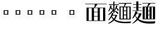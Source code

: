 SplineFontDB: 3.2
FontName: BiangHeavy
FullName: Biang Heavy
FamilyName: Biang
Weight: Heavy
Copyright: Copyright (c) 2021, g
UComments: "2021-8-21: Created with FontForge (http://fontforge.org)"
Version: 001.000
ItalicAngle: 0
UnderlinePosition: -100
UnderlineWidth: 50
Ascent: 800
Descent: 200
InvalidEm: 0
LayerCount: 3
Layer: 0 1 "Back" 1
Layer: 1 1 "Fore" 0
Layer: 2 1 "Extra" 0
HasVMetrics: 1
XUID: [1021 266 550399758 14258655]
OS2Version: 0
OS2_WeightWidthSlopeOnly: 0
OS2_UseTypoMetrics: 1
CreationTime: 1629561861
ModificationTime: 1629603329
OS2TypoAscent: 0
OS2TypoAOffset: 1
OS2TypoDescent: 0
OS2TypoDOffset: 1
OS2TypoLinegap: 0
OS2WinAscent: 0
OS2WinAOffset: 1
OS2WinDescent: 0
OS2WinDOffset: 1
HheadAscent: 0
HheadAOffset: 1
HheadDescent: 0
HheadDOffset: 1
OS2Vendor: 'PfEd'
MarkAttachClasses: 1
DEI: 91125
ShortTable: maxp 16
  0
  0
  0
  0
  0
  0
  0
  2
  1
  2
  22
  0
  256
  0
  0
  0
EndShort
TtTable: prep
PUSHW_1
 511
SCANCTRL
PUSHB_1
 1
SCANTYPE
SVTCA[y-axis]
MPPEM
PUSHB_1
 8
LT
IF
PUSHB_2
 1
 1
INSTCTRL
EIF
PUSHB_2
 70
 6
CALL
IF
POP
PUSHB_1
 16
EIF
MPPEM
PUSHB_1
 20
GT
IF
POP
PUSHB_1
 128
EIF
SCVTCI
PUSHB_1
 6
CALL
NOT
IF
EIF
PUSHB_1
 20
CALL
EndTTInstrs
TtTable: fpgm
PUSHB_1
 0
FDEF
PUSHB_1
 0
SZP0
MPPEM
PUSHB_1
 42
LT
IF
PUSHB_1
 74
SROUND
EIF
PUSHB_1
 0
SWAP
MIAP[rnd]
RTG
PUSHB_1
 6
CALL
IF
RTDG
EIF
MPPEM
PUSHB_1
 42
LT
IF
RDTG
EIF
DUP
MDRP[rp0,rnd,grey]
PUSHB_1
 1
SZP0
MDAP[no-rnd]
RTG
ENDF
PUSHB_1
 1
FDEF
DUP
MDRP[rp0,min,white]
PUSHB_1
 12
CALL
ENDF
PUSHB_1
 2
FDEF
MPPEM
GT
IF
RCVT
SWAP
EIF
POP
ENDF
PUSHB_1
 3
FDEF
ROUND[Black]
RTG
DUP
PUSHB_1
 64
LT
IF
POP
PUSHB_1
 64
EIF
ENDF
PUSHB_1
 4
FDEF
PUSHB_1
 6
CALL
IF
POP
SWAP
POP
ROFF
IF
MDRP[rp0,min,rnd,black]
ELSE
MDRP[min,rnd,black]
EIF
ELSE
MPPEM
GT
IF
IF
MIRP[rp0,min,rnd,black]
ELSE
MIRP[min,rnd,black]
EIF
ELSE
SWAP
POP
PUSHB_1
 5
CALL
IF
PUSHB_1
 70
SROUND
EIF
IF
MDRP[rp0,min,rnd,black]
ELSE
MDRP[min,rnd,black]
EIF
EIF
EIF
RTG
ENDF
PUSHB_1
 5
FDEF
GFV
NOT
AND
ENDF
PUSHB_1
 6
FDEF
PUSHB_2
 34
 1
GETINFO
LT
IF
PUSHB_1
 32
GETINFO
NOT
NOT
ELSE
PUSHB_1
 0
EIF
ENDF
PUSHB_1
 7
FDEF
PUSHB_2
 36
 1
GETINFO
LT
IF
PUSHB_1
 64
GETINFO
NOT
NOT
ELSE
PUSHB_1
 0
EIF
ENDF
PUSHB_1
 8
FDEF
SRP2
SRP1
DUP
IP
MDAP[rnd]
ENDF
PUSHB_1
 9
FDEF
DUP
RDTG
PUSHB_1
 6
CALL
IF
MDRP[rnd,grey]
ELSE
MDRP[min,rnd,black]
EIF
DUP
PUSHB_1
 3
CINDEX
MD[grid]
SWAP
DUP
PUSHB_1
 4
MINDEX
MD[orig]
PUSHB_1
 0
LT
IF
ROLL
NEG
ROLL
SUB
DUP
PUSHB_1
 0
LT
IF
SHPIX
ELSE
POP
POP
EIF
ELSE
ROLL
ROLL
SUB
DUP
PUSHB_1
 0
GT
IF
SHPIX
ELSE
POP
POP
EIF
EIF
RTG
ENDF
PUSHB_1
 10
FDEF
PUSHB_1
 6
CALL
IF
POP
SRP0
ELSE
SRP0
POP
EIF
ENDF
PUSHB_1
 11
FDEF
DUP
MDRP[rp0,white]
PUSHB_1
 12
CALL
ENDF
PUSHB_1
 12
FDEF
DUP
MDAP[rnd]
PUSHB_1
 7
CALL
NOT
IF
DUP
DUP
GC[orig]
SWAP
GC[cur]
SUB
ROUND[White]
DUP
IF
DUP
ABS
DIV
SHPIX
ELSE
POP
POP
EIF
ELSE
POP
EIF
ENDF
PUSHB_1
 13
FDEF
SRP2
SRP1
DUP
DUP
IP
MDAP[rnd]
DUP
ROLL
DUP
GC[orig]
ROLL
GC[cur]
SUB
SWAP
ROLL
DUP
ROLL
SWAP
MD[orig]
PUSHB_1
 0
LT
IF
SWAP
PUSHB_1
 0
GT
IF
PUSHB_1
 64
SHPIX
ELSE
POP
EIF
ELSE
SWAP
PUSHB_1
 0
LT
IF
PUSHB_1
 64
NEG
SHPIX
ELSE
POP
EIF
EIF
ENDF
PUSHB_1
 14
FDEF
PUSHB_1
 6
CALL
IF
RTDG
MDRP[rp0,rnd,white]
RTG
POP
POP
ELSE
DUP
MDRP[rp0,rnd,white]
ROLL
MPPEM
GT
IF
DUP
ROLL
SWAP
MD[grid]
DUP
PUSHB_1
 0
NEQ
IF
SHPIX
ELSE
POP
POP
EIF
ELSE
POP
POP
EIF
EIF
ENDF
PUSHB_1
 15
FDEF
SWAP
DUP
MDRP[rp0,rnd,white]
DUP
MDAP[rnd]
PUSHB_1
 7
CALL
NOT
IF
SWAP
DUP
IF
MPPEM
GTEQ
ELSE
POP
PUSHB_1
 1
EIF
IF
ROLL
PUSHB_1
 4
MINDEX
MD[grid]
SWAP
ROLL
SWAP
DUP
ROLL
MD[grid]
ROLL
SWAP
SUB
SHPIX
ELSE
POP
POP
POP
POP
EIF
ELSE
POP
POP
POP
POP
POP
EIF
ENDF
PUSHB_1
 16
FDEF
DUP
MDRP[rp0,min,white]
PUSHB_1
 18
CALL
ENDF
PUSHB_1
 17
FDEF
DUP
MDRP[rp0,white]
PUSHB_1
 18
CALL
ENDF
PUSHB_1
 18
FDEF
DUP
MDAP[rnd]
PUSHB_1
 7
CALL
NOT
IF
DUP
DUP
GC[orig]
SWAP
GC[cur]
SUB
ROUND[White]
ROLL
DUP
GC[orig]
SWAP
GC[cur]
SWAP
SUB
ROUND[White]
ADD
DUP
IF
DUP
ABS
DIV
SHPIX
ELSE
POP
POP
EIF
ELSE
POP
POP
EIF
ENDF
PUSHB_1
 19
FDEF
DUP
ROLL
DUP
ROLL
SDPVTL[orthog]
DUP
PUSHB_1
 3
CINDEX
MD[orig]
ABS
SWAP
ROLL
SPVTL[orthog]
PUSHB_1
 32
LT
IF
ALIGNRP
ELSE
MDRP[grey]
EIF
ENDF
PUSHB_1
 20
FDEF
PUSHB_4
 0
 64
 1
 64
WS
WS
SVTCA[x-axis]
MPPEM
PUSHW_1
 4096
MUL
SVTCA[y-axis]
MPPEM
PUSHW_1
 4096
MUL
DUP
ROLL
DUP
ROLL
NEQ
IF
DUP
ROLL
DUP
ROLL
GT
IF
SWAP
DIV
DUP
PUSHB_1
 0
SWAP
WS
ELSE
DIV
DUP
PUSHB_1
 1
SWAP
WS
EIF
DUP
PUSHB_1
 64
GT
IF
PUSHB_3
 0
 32
 0
RS
MUL
WS
PUSHB_3
 1
 32
 1
RS
MUL
WS
PUSHB_1
 32
MUL
PUSHB_1
 25
NEG
JMPR
POP
EIF
ELSE
POP
POP
EIF
ENDF
PUSHB_1
 21
FDEF
PUSHB_1
 1
RS
MUL
SWAP
PUSHB_1
 0
RS
MUL
SWAP
ENDF
EndTTInstrs
ShortTable: cvt  4
  205
  205
  395
  395
EndShort
Encoding: UnicodeFull
Compacted: 1
UnicodeInterp: korean
NameList: AGL For New Fonts
DisplaySize: -48
AntiAlias: 1
FitToEm: 0
WinInfo: 0 20 9
BeginPrivate: 0
EndPrivate
BeginChars: 1114112 11

StartChar: u30EDD
Encoding: 200413 200413 0
GlifName: u30E_D_D_
Width: 1000
Flags: W
LayerCount: 3
Back
SplineSet
916 683 m 257,0,-1
 876 666 l 257,1,-1
 876 679 l 257,2,-1
 861 676 l 257,3,-1
 836 670 l 257,4,-1
 824 665 l 257,5,-1
 819 674 l 257,6,-1
 831 681 l 257,7,-1
 840 690 l 257,8,-1
 857 707 l 257,9,-1
 859 709 l 257,10,-1
 649 709 l 257,11,-1
 697 701 l 257,12,-1
 713 690 l 257,13,-1
 696 680 l 257,14,-1
 696 673 l 257,15,-1
 696 670 l 257,16,-1
 697 668 l 257,17,-1
 700 664 l 257,18,-1
 704 662 l 257,19,-1
 711 659 l 257,20,-1
 719 657 l 257,21,-1
 898 657 l 257,22,-1
 916 683 l 257,0,-1
796 595 m 257,23,-1
 802 577 l 257,24,-1
 771 580 l 257,25,-1
 737 557 l 257,26,-1
 710 541 l 257,27,-1
 709 540 l 257,28,-1
 724 535 l 257,29,-1
 740 530 l 257,30,-1
 747 527 l 257,31,-1
 754 523 l 257,32,-1
 761 515 l 257,33,-1
 761 513 l 257,34,-1
 786 555 l 257,35,-1
 793 568 l 257,36,-1
 795 572 l 257,37,-1
 846 532 l 257,38,-1
 846 551 l 257,39,-1
 895 540 l 257,40,-1
 906 530 l 257,41,-1
 895 521 l 257,42,-1
 895 174 l 257,43,-1
 846 150 l 257,44,-1
 846 372 l 257,45,-1
 833 364 l 257,46,-1
 810 371 l 257,47,-1
 797 392 l 257,48,-1
 799 394 l 257,49,-1
 801 398 l 257,50,-1
 802 403 l 257,51,-1
 802 404 l 257,52,-1
 790 398 l 257,53,-1
 746 380 l 257,54,-1
 717 369 l 257,55,-1
 706 365 l 257,56,-1
 741 348 l 257,57,-1
 767 348 l 257,58,-1
 791 380 l 257,59,-1
 824 348 l 257,60,-1
 824 326 l 257,61,-1
 794 326 l 257,62,-1
 814 306 l 257,63,-1
 814 285 l 257,64,-1
 796 285 l 257,65,-1
 816 265 l 257,66,-1
 816 244 l 257,67,-1
 838 224 l 257,68,-1
 838 202 l 257,69,-1
 804 202 l 257,70,-1
 839 160 l 257,71,-1
 833 159 l 257,72,-1
 828 158 l 257,73,-1
 822 157 l 257,74,-1
 816 156 l 257,75,-1
 810 155 l 257,76,-1
 803 155 l 257,77,-1
 796 154 l 257,78,-1
 792 153 l 257,79,-1
 800 145 l 257,80,-1
 810 137 l 257,81,-1
 819 131 l 257,82,-1
 829 125 l 257,83,-1
 837 121 l 257,84,-1
 846 119 l 257,85,-1
 872 105 l 257,86,-1
 855 92 l 257,87,-1
 901 92 l 257,88,-1
 902 92 l 257,89,-1
 902 93 l 257,90,-1
 903 94 l 257,91,-1
 904 96 l 257,92,-1
 906 100 l 257,93,-1
 907 106 l 257,94,-1
 908 113 l 257,95,-1
 908 121 l 257,96,-1
 908 598 l 257,97,-1
 956 588 l 257,98,-1
 968 577 l 257,99,-1
 956 568 l 257,100,-1
 956 121 l 257,101,-1
 956 110 l 257,102,-1
 955 98 l 257,103,-1
 952 88 l 257,104,-1
 949 77 l 257,105,-1
 944 68 l 257,106,-1
 938 60 l 257,107,-1
 929 53 l 257,108,-1
 919 47 l 257,109,-1
 909 44 l 257,110,-1
 898 44 l 257,111,-1
 898 68 l 257,112,-1
 853 80 l 257,113,-1
 853 90 l 257,114,-1
 811 57 l 257,115,-1
 799 68 l 257,116,-1
 788 80 l 257,117,-1
 779 92 l 257,118,-1
 772 -6 l 257,119,-1
 791 -19 l 257,120,-1
 804 -38 l 257,121,-1
 791 -58 l 257,122,-1
 772 -70 l 257,123,-1
 505 -70 l 257,124,-1
 491 -70 l 257,125,-1
 478 -67 l 257,126,-1
 465 -63 l 257,127,-1
 453 -56 l 257,128,-1
 442 -48 l 257,129,-1
 433 -37 l 257,130,-1
 426 -25 l 257,131,-1
 422 -12 l 257,132,-1
 420 2 l 257,133,-1
 419 16 l 257,134,-1
 419 45 l 257,135,-1
 484 34 l 257,136,-1
 500 24 l 257,137,-1
 484 14 l 257,138,-1
 484 9 l 257,139,-1
 485 4 l 257,140,-1
 486 1 l 257,141,-1
 488 -2 l 257,142,-1
 489 -3 l 257,143,-1
 490 -4 l 257,144,-1
 494 -5 l 257,145,-1
 498 -5 l 257,146,-1
 505 -6 l 257,147,-1
 619 -6 l 257,148,-1
 611 2 l 257,149,-1
 596 14 l 257,150,-1
 587 20 l 257,151,-1
 553 39 l 257,152,-1
 539 44 l 257,153,-1
 540 53 l 257,154,-1
 555 51 l 257,155,-1
 570 52 l 257,156,-1
 583 52 l 257,157,-1
 609 51 l 257,158,-1
 632 47 l 257,159,-1
 643 45 l 257,160,-1
 653 42 l 257,161,-1
 662 39 l 257,162,-1
 675 18 l 257,163,-1
 670 -6 l 257,164,-1
 739 -6 l 257,165,-1
 768 112 l 257,166,-1
 722 75 l 257,167,-1
 716 71 l 257,168,-1
 710 45 l 257,169,-1
 694 56 l 257,170,-1
 672 95 l 257,171,-1
 663 87 l 257,172,-1
 653 79 l 257,173,-1
 642 72 l 257,174,-1
 631 66 l 257,175,-1
 619 61 l 257,176,-1
 607 57 l 257,177,-1
 594 54 l 257,178,-1
 581 53 l 257,179,-1
 568 52 l 257,180,-1
 568 84 l 257,181,-1
 539 92 l 257,182,-1
 535 85 l 257,183,-1
 511 81 l 257,184,-1
 494 90 l 257,185,-1
 464 68 l 257,186,-1
 448 90 l 257,187,-1
 436 114 l 257,188,-1
 427 105 l 257,189,-1
 392 76 l 257,190,-1
 388 73 l 257,191,-1
 382 46 l 257,192,-1
 366 57 l 257,193,-1
 338 103 l 257,194,-1
 338 92 l 257,195,-1
 337 82 l 257,196,-1
 336 72 l 257,197,-1
 333 63 l 257,198,-1
 330 54 l 257,199,-1
 324 46 l 257,200,-1
 318 39 l 257,201,-1
 309 33 l 257,202,-1
 300 30 l 257,203,-1
 290 29 l 257,204,-1
 290 51 l 257,205,-1
 258 61 l 257,206,-1
 258 72 l 257,207,-1
 290 72 l 257,208,-1
 291 73 l 257,209,-1
 294 81 l 257,210,-1
 295 88 l 257,211,-1
 295 95 l 257,212,-1
 295 260 l 257,213,-1
 259 260 l 257,214,-1
 259 252 l 257,215,-1
 258 218 l 257,216,-1
 255 186 l 257,217,-1
 252 156 l 257,218,-1
 248 130 l 257,219,-1
 244 106 l 257,220,-1
 239 84 l 257,221,-1
 233 66 l 257,222,-1
 225 49 l 257,223,-1
 217 36 l 257,224,-1
 209 26 l 257,225,-1
 203 30 l 257,226,-1
 207 41 l 257,227,-1
 209 55 l 257,228,-1
 211 71 l 257,229,-1
 214 89 l 257,230,-1
 215 110 l 257,231,-1
 217 133 l 257,232,-1
 217 159 l 257,233,-1
 217 218 l 257,234,-1
 216 252 l 257,235,-1
 216 585 l 257,236,-1
 259 563 l 257,237,-1
 295 563 l 257,238,-1
 317 590 l 257,239,-1
 357 550 l 257,240,-1
 365 549 l 257,241,-1
 375 546 l 257,242,-1
 377 545 l 257,243,-1
 381 550 l 257,244,-1
 400 587 l 257,245,-1
 409 607 l 257,246,-1
 412 615 l 257,247,-1
 415 623 l 257,248,-1
 416 626 l 257,249,-1
 401 622 l 257,250,-1
 368 616 l 257,251,-1
 333 610 l 257,252,-1
 294 607 l 257,253,-1
 251 606 l 257,254,-1
 204 606 l 257,255,-1
 203 616 l 257,256,-1
 289 635 l 257,257,-1
 326 645 l 257,258,-1
 359 655 l 257,259,-1
 387 666 l 257,260,-1
 411 676 l 257,261,-1
 431 687 l 257,262,-1
 445 698 l 257,263,-1
 455 709 l 257,264,-1
 456 709 l 257,265,-1
 286 709 l 257,266,-1
 287 706 l 257,267,-1
 286 695 l 257,268,-1
 282 683 l 257,269,-1
 276 673 l 257,270,-1
 269 663 l 257,271,-1
 259 654 l 257,272,-1
 248 646 l 257,273,-1
 236 639 l 257,274,-1
 211 643 l 257,275,-1
 196 662 l 257,276,-1
 200 687 l 257,277,-1
 219 702 l 257,278,-1
 227 702 l 257,279,-1
 234 702 l 257,280,-1
 240 703 l 257,281,-1
 246 704 l 257,282,-1
 252 706 l 257,283,-1
 258 709 l 257,284,-1
 263 714 l 257,285,-1
 268 720 l 257,286,-1
 273 728 l 257,287,-1
 273 738 l 257,288,-1
 282 738 l 257,289,-1
 283 731 l 257,290,-1
 546 731 l 257,291,-1
 546 774 l 257,292,-1
 610 763 l 257,293,-1
 626 752 l 257,294,-1
 610 742 l 257,295,-1
 610 731 l 257,296,-1
 876 731 l 257,297,-1
 884 737 l 257,298,-1
 887 740 l 257,299,-1
 890 746 l 257,300,-1
 892 743 l 257,301,-1
 909 757 l 257,302,-1
 968 709 l 257,303,-1
 941 693 l 257,304,-1
 920 684 l 257,305,-1
 928 684 l 257,306,-1
 917 657 l 257,307,-1
 929 650 l 257,308,-1
 936 639 l 257,309,-1
 929 627 l 257,310,-1
 917 620 l 257,311,-1
 766 620 l 257,312,-1
 796 595 l 257,23,-1
372 498 m 257,313,-1
 369 505 l 257,314,-1
 367 512 l 257,315,-1
 360 526 l 257,316,-1
 355 534 l 257,317,-1
 353 537 l 257,318,-1
 338 531 l 257,319,-1
 338 415 l 257,320,-1
 341 416 l 257,321,-1
 357 417 l 257,322,-1
 371 418 l 257,323,-1
 400 462 l 257,324,-1
 393 462 l 257,325,-1
 374 478 l 257,326,-1
 374 485 l 257,327,-1
 372 498 l 257,313,-1
125 633 m 257,328,-1
 120 646 l 257,329,-1
 114 659 l 257,330,-1
 100 683 l 257,331,-1
 84 709 l 257,332,-1
 74 719 l 257,333,-1
 80 727 l 257,334,-1
 93 719 l 257,335,-1
 107 712 l 257,336,-1
 133 694 l 257,337,-1
 157 673 l 257,338,-1
 168 660 l 257,339,-1
 188 634 l 257,340,-1
 197 619 l 257,341,-1
 198 595 l 257,342,-1
 181 577 l 257,343,-1
 157 577 l 257,344,-1
 139 594 l 257,345,-1
 130 620 l 257,346,-1
 125 633 l 257,328,-1
535 472 m 257,347,-1
 566 456 l 257,348,-1
 611 456 l 257,349,-1
 628 472 l 257,350,-1
 535 472 l 257,347,-1
259 542 m 257,351,-1
 259 426 l 257,352,-1
 295 426 l 257,353,-1
 295 542 l 257,354,-1
 259 542 l 257,351,-1
831 515 m 257,355,-1
 766 452 l 257,356,-1
 730 421 l 257,357,-1
 727 419 l 257,358,-1
 753 420 l 257,359,-1
 785 420 l 257,360,-1
 800 419 l 257,361,-1
 797 432 l 257,362,-1
 795 441 l 257,363,-1
 791 451 l 257,364,-1
 784 460 l 257,365,-1
 792 466 l 257,366,-1
 800 458 l 257,367,-1
 818 447 l 257,368,-1
 840 430 l 257,369,-1
 846 423 l 257,370,-1
 846 514 l 257,371,-1
 831 515 l 257,355,-1
502 515 m 257,372,-1
 479 489 l 257,373,-1
 433 445 l 257,374,-1
 403 419 l 257,375,-1
 431 420 l 257,376,-1
 459 420 l 257,377,-1
 463 420 l 257,378,-1
 460 435 l 257,379,-1
 455 451 l 257,380,-1
 451 456 l 257,381,-1
 457 463 l 257,382,-1
 464 459 l 257,383,-1
 472 455 l 257,384,-1
 480 451 l 257,385,-1
 487 446 l 257,386,-1
 507 430 l 257,387,-1
 507 486 l 257,388,-1
 523 478 l 257,389,-1
 523 494 l 257,390,-1
 578 494 l 257,391,-1
 593 511 l 257,392,-1
 523 511 l 257,393,-1
 523 514 l 257,394,-1
 502 515 l 257,372,-1
708 489 m 257,395,-1
 708 494 l 257,396,-1
 705 499 l 257,397,-1
 702 505 l 257,398,-1
 691 520 l 257,399,-1
 675 539 l 257,400,-1
 665 546 l 257,401,-1
 668 553 l 257,402,-1
 631 553 l 257,403,-1
 654 532 l 257,404,-1
 654 511 l 257,405,-1
 635 511 l 257,406,-1
 654 494 l 257,407,-1
 654 472 l 257,408,-1
 697 435 l 257,409,-1
 672 418 l 257,410,-1
 679 418 l 257,411,-1
 699 418 l 257,412,-1
 735 473 l 257,413,-1
 720 473 l 257,414,-1
 702 489 l 257,415,-1
 706 487 l 257,416,-1
 708 489 l 257,395,-1
566 435 m 257,417,-1
 566 400 l 257,418,-1
 611 400 l 257,419,-1
 611 435 l 257,420,-1
 566 435 l 257,417,-1
102 417 m 257,421,-1
 84 456 l 257,422,-1
 71 481 l 257,423,-1
 64 492 l 257,424,-1
 47 516 l 257,425,-1
 37 525 l 257,426,-1
 42 533 l 257,427,-1
 55 526 l 257,428,-1
 69 520 l 257,429,-1
 83 513 l 257,430,-1
 96 504 l 257,431,-1
 109 495 l 257,432,-1
 132 473 l 257,433,-1
 154 447 l 257,434,-1
 164 432 l 257,435,-1
 165 408 l 257,436,-1
 150 389 l 257,437,-1
 125 388 l 257,438,-1
 106 403 l 257,439,-1
 102 417 l 257,421,-1
566 378 m 257,440,-1
 531 361 l 257,441,-1
 553 350 l 257,442,-1
 595 350 l 257,443,-1
 611 368 l 257,444,-1
 611 378 l 257,445,-1
 566 378 l 257,440,-1
616 328 m 257,446,-1
 616 309 l 257,447,-1
 631 328 l 257,448,-1
 616 328 l 257,446,-1
409 328 m 257,449,-1
 409 308 l 257,450,-1
 421 308 l 257,451,-1
 436 328 l 257,452,-1
 409 328 l 257,449,-1
741 326 m 257,453,-1
 741 306 l 257,454,-1
 758 306 l 257,455,-1
 772 326 l 257,456,-1
 741 326 l 257,453,-1
553 328 m 257,457,-1
 553 304 l 257,458,-1
 573 304 l 257,459,-1
 573 328 l 257,460,-1
 553 328 l 257,457,-1
259 404 m 257,461,-1
 259 282 l 257,462,-1
 295 282 l 257,463,-1
 295 404 l 257,464,-1
 259 404 l 257,461,-1
409 286 m 257,465,-1
 409 266 l 257,466,-1
 423 266 l 257,467,-1
 438 286 l 257,468,-1
 409 286 l 257,465,-1
741 285 m 257,469,-1
 741 265 l 257,470,-1
 759 265 l 257,471,-1
 774 285 l 257,472,-1
 741 285 l 257,469,-1
616 283 m 257,473,-1
 616 264 l 257,474,-1
 630 283 l 257,475,-1
 616 283 l 257,473,-1
553 283 m 257,476,-1
 553 260 l 257,477,-1
 573 260 l 257,478,-1
 573 283 l 257,479,-1
 553 283 l 257,476,-1
466 398 m 257,480,-1
 466 400 l 257,481,-1
 452 392 l 257,482,-1
 397 369 l 257,483,-1
 382 363 l 257,484,-1
 409 349 l 257,485,-1
 431 349 l 257,486,-1
 455 382 l 257,487,-1
 487 349 l 257,488,-1
 487 328 l 257,489,-1
 457 328 l 257,490,-1
 477 308 l 257,491,-1
 477 286 l 257,492,-1
 459 286 l 257,493,-1
 479 266 l 257,494,-1
 479 245 l 257,495,-1
 477 245 l 257,496,-1
 500 225 l 257,497,-1
 500 365 l 257,498,-1
 483 366 l 257,499,-1
 466 384 l 257,500,-1
 466 391 l 257,501,-1
 466 398 l 257,480,-1
409 245 m 257,502,-1
 409 224 l 257,503,-1
 424 224 l 257,504,-1
 442 245 l 257,505,-1
 409 245 l 257,502,-1
741 244 m 257,506,-1
 741 224 l 257,507,-1
 762 224 l 257,508,-1
 779 244 l 257,509,-1
 741 244 l 257,506,-1
650 368 m 257,510,-1
 671 350 l 257,511,-1
 671 328 l 257,512,-1
 645 328 l 257,513,-1
 669 304 l 257,514,-1
 669 283 l 257,515,-1
 646 283 l 257,516,-1
 669 260 l 257,517,-1
 669 238 l 257,518,-1
 658 238 l 257,519,-1
 676 224 l 257,520,-1
 682 224 l 257,521,-1
 682 349 l 257,522,-1
 676 354 l 257,523,-1
 668 378 l 257,524,-1
 650 368 l 257,510,-1
616 238 m 257,525,-1
 616 215 l 257,526,-1
 622 215 l 257,527,-1
 649 238 l 257,528,-1
 616 238 l 257,525,-1
553 238 m 257,529,-1
 553 215 l 257,530,-1
 573 215 l 257,531,-1
 573 238 l 257,532,-1
 553 238 l 257,529,-1
425 203 m 257,533,-1
 429 196 l 257,534,-1
 438 183 l 257,535,-1
 447 173 l 257,536,-1
 451 181 l 257,537,-1
 454 186 l 257,538,-1
 456 191 l 257,539,-1
 458 196 l 257,540,-1
 459 201 l 257,541,-1
 458 203 l 257,542,-1
 425 203 l 257,533,-1
756 202 m 257,543,-1
 761 192 l 257,544,-1
 779 168 l 257,545,-1
 789 186 l 257,546,-1
 792 191 l 257,547,-1
 794 196 l 257,548,-1
 796 201 l 257,549,-1
 796 202 l 257,550,-1
 756 202 l 257,543,-1
541 142 m 257,551,-1
 546 164 l 257,552,-1
 544 169 l 257,553,-1
 552 174 l 257,554,-1
 555 168 l 257,555,-1
 566 161 l 257,556,-1
 571 157 l 257,557,-1
 572 160 l 257,558,-1
 572 165 l 257,559,-1
 571 170 l 257,560,-1
 567 174 l 257,561,-1
 574 181 l 257,562,-1
 578 177 l 257,563,-1
 590 174 l 257,564,-1
 595 173 l 257,565,-1
 596 172 l 257,566,-1
 595 177 l 257,567,-1
 593 182 l 257,568,-1
 588 184 l 257,569,-1
 593 193 l 257,570,-1
 597 191 l 257,571,-1
 603 191 l 257,572,-1
 609 191 l 257,573,-1
 615 191 l 257,574,-1
 622 191 l 257,575,-1
 622 194 l 257,576,-1
 553 194 l 257,577,-1
 500 167 l 257,578,-1
 500 203 l 257,579,-1
 467 203 l 257,580,-1
 503 161 l 257,581,-1
 507 142 l 257,582,-1
 476 151 l 257,583,-1
 503 161 l 257,584,-1
 481 157 l 257,585,-1
 475 156 l 257,586,-1
 468 155 l 257,587,-1
 464 155 l 257,588,-1
 476 144 l 257,589,-1
 484 137 l 257,590,-1
 493 131 l 257,591,-1
 497 138 l 257,592,-1
 496 134 l 257,593,-1
 497 131 l 257,594,-1
 500 130 l 257,595,-1
 503 132 l 257,596,-1
 507 135 l 257,597,-1
 511 141 l 257,598,-1
 514 148 l 257,599,-1
 517 156 l 257,600,-1
 520 166 l 257,601,-1
 520 176 l 257,602,-1
 530 177 l 257,603,-1
 531 166 l 257,604,-1
 535 157 l 257,605,-1
 539 148 l 257,606,-1
 541 142 l 257,551,-1
841 140 m 257,607,-1
 811 151 l 257,608,-1
 839 160 l 257,609,-1
 841 140 l 257,607,-1
618 134 m 257,610,-1
 620 135 l 257,611,-1
 622 137 l 257,612,-1
 619 137 l 257,613,-1
 618 134 l 257,610,-1
741 202 m 257,614,-1
 741 128 l 257,615,-1
 759 131 l 257,616,-1
 758 136 l 257,617,-1
 753 152 l 257,618,-1
 750 169 l 257,619,-1
 747 188 l 257,620,-1
 744 202 l 257,621,-1
 741 202 l 257,614,-1
409 203 m 257,622,-1
 409 128 l 257,623,-1
 426 131 l 257,624,-1
 429 131 l 257,625,-1
 425 144 l 257,626,-1
 421 159 l 257,627,-1
 418 174 l 257,628,-1
 415 190 l 257,629,-1
 412 203 l 257,630,-1
 409 203 l 257,622,-1
338 115 m 257,631,-1
 355 119 l 257,632,-1
 355 203 l 257,633,-1
 347 203 l 257,634,-1
 347 224 l 257,635,-1
 355 224 l 257,636,-1
 355 352 l 257,637,-1
 354 353 l 257,638,-1
 338 394 l 257,639,-1
 338 115 l 257,631,-1
480 709 m 257,640,-1
 515 682 l 257,641,-1
 522 664 l 257,642,-1
 499 665 l 257,643,-1
 479 651 l 257,644,-1
 456 639 l 257,645,-1
 430 630 l 257,646,-1
 470 597 l 257,647,-1
 478 579 l 257,648,-1
 447 581 l 257,649,-1
 434 573 l 257,650,-1
 424 566 l 257,651,-1
 402 550 l 257,652,-1
 389 542 l 257,653,-1
 388 541 l 257,654,-1
 393 539 l 257,655,-1
 410 527 l 257,656,-1
 418 521 l 257,657,-1
 426 514 l 257,658,-1
 430 509 l 257,659,-1
 456 553 l 257,660,-1
 462 564 l 257,661,-1
 461 564 l 257,662,-1
 467 572 l 257,663,-1
 517 532 l 257,664,-1
 523 518 l 257,665,-1
 523 532 l 257,666,-1
 578 532 l 257,667,-1
 596 553 l 257,668,-1
 514 553 l 257,669,-1
 514 574 l 257,670,-1
 599 574 l 257,671,-1
 614 591 l 257,672,-1
 523 591 l 257,673,-1
 523 613 l 257,674,-1
 578 613 l 257,675,-1
 611 650 l 257,676,-1
 654 613 l 257,677,-1
 654 592 l 257,678,-1
 675 574 l 257,679,-1
 675 553 l 257,680,-1
 672 553 l 257,681,-1
 681 548 l 257,682,-1
 694 545 l 257,683,-1
 697 544 l 257,684,-1
 702 549 l 257,685,-1
 710 563 l 257,686,-1
 730 597 l 257,687,-1
 738 615 l 257,688,-1
 740 620 l 257,689,-1
 719 620 l 257,690,-1
 706 619 l 257,691,-1
 694 620 l 257,692,-1
 682 623 l 257,693,-1
 671 627 l 257,694,-1
 660 634 l 257,695,-1
 651 643 l 257,696,-1
 644 654 l 257,697,-1
 638 666 l 257,698,-1
 634 679 l 257,699,-1
 633 692 l 257,700,-1
 633 709 l 257,701,-1
 480 709 l 257,640,-1
862 -23 m 257,702,-1
 858 -18 l 257,703,-1
 852 -11 l 257,704,-1
 845 -4 l 257,705,-1
 824 10 l 257,706,-1
 811 18 l 257,707,-1
 796 26 l 257,708,-1
 780 32 l 257,709,-1
 782 42 l 257,710,-1
 800 38 l 257,711,-1
 817 37 l 257,712,-1
 847 34 l 257,713,-1
 873 28 l 257,714,-1
 884 25 l 257,715,-1
 895 20 l 257,716,-1
 905 15 l 257,717,-1
 915 8 l 257,718,-1
 920 -17 l 257,719,-1
 908 -38 l 257,720,-1
 883 -43 l 257,721,-1
 862 -30 l 257,722,-1
 863 -27 l 257,723,-1
 862 -23 l 257,702,-1
342 37 m 257,724,-1
 345 16 l 257,725,-1
 345 5 l 257,726,-1
 343 -6 l 257,727,-1
 338 -17 l 257,728,-1
 331 -27 l 257,729,-1
 322 -37 l 257,730,-1
 311 -45 l 257,731,-1
 299 -53 l 257,732,-1
 288 -58 l 257,733,-1
 341 -70 l 257,734,-1
 412 -78 l 257,735,-1
 502 -84 l 257,736,-1
 615 -85 l 257,737,-1
 751 -83 l 257,738,-1
 915 -77 l 257,739,-1
 976 -75 l 257,740,-1
 918 -148 l 257,741,-1
 752 -151 l 257,742,-1
 613 -149 l 257,743,-1
 499 -143 l 257,744,-1
 406 -133 l 257,745,-1
 331 -119 l 257,746,-1
 272 -101 l 257,747,-1
 227 -77 l 257,748,-1
 194 -50 l 257,749,-1
 171 -19 l 257,750,-1
 164 -3 l 257,751,-1
 159 -5 l 257,752,-1
 147 -26 l 257,753,-1
 104 -89 l 257,754,-1
 76 -125 l 257,755,-1
 79 -148 l 257,756,-1
 60 -144 l 257,757,-1
 9 -103 l 257,758,-1
 17 -96 l 257,759,-1
 100 -34 l 257,760,-1
 114 -22 l 257,761,-1
 121 -17 l 257,762,-1
 121 253 l 257,763,-1
 30 253 l 257,764,-1
 30 274 l 257,765,-1
 121 274 l 257,766,-1
 148 301 l 257,767,-1
 202 253 l 257,768,-1
 175 237 l 257,769,-1
 175 9 l 257,770,-1
 189 -5 l 257,771,-1
 215 -26 l 257,772,-1
 246 -44 l 257,773,-1
 254 -47 l 257,774,-1
 246 -36 l 257,775,-1
 250 -12 l 257,776,-1
 269 3 l 257,777,-1
 280 4 l 257,778,-1
 289 4 l 257,779,-1
 297 5 l 257,780,-1
 310 9 l 257,781,-1
 316 11 l 257,782,-1
 322 15 l 257,783,-1
 327 20 l 257,784,-1
 332 27 l 257,785,-1
 332 35 l 257,786,-1
 342 37 l 257,724,-1
EndSplineSet
Fore
SplineSet
850 160 m 1,0,-1
 850 540 l 1,1,-1
 890 540 l 1,2,-1
 890 160 l 1,3,-1
 850 160 l 1,0,-1
920 105 m 2,4,-1
 920 610 l 1,5,-1
 960 610 l 1,6,-1
 960 95 l 2,7,8
 960 52 960 52 891 50 c 1,9,10
 881 72 881 72 861 90 c 1,11,-1
 861 95 l 1,12,-1
 906 95 l 2,13,14
 920 95 920 95 920 105 c 2,4,-1
867 569 m 1,15,16
 761 635 761 635 640 665 c 1,17,-1
 648 692 l 1,18,19
 807 657 807 657 897 610 c 1,20,-1
 867 569 l 1,15,16
489 696 m 1,21,-1
 529 662 l 1,22,23
 481 640 481 640 424 622 c 1,24,-1
 460 595 l 1,25,26
 427 555 427 555 394 533 c 1,27,28
 413 520 413 520 428 503 c 1,29,30
 447 532 447 532 460 562 c 1,31,-1
 500 530 l 1,32,33
 460 470 460 470 400 421 c 1,34,35
 429 424 429 424 458 430 c 1,36,37
 454 443 454 443 450 455 c 1,38,-1
 467 465 l 1,39,40
 497 430 497 430 510 390 c 1,41,-1
 470 370 l 1,42,43
 468 388 468 388 464 405 c 1,44,45
 411 379 411 379 348 365 c 1,46,-1
 335 417 l 1,47,48
 349 417 349 417 362 418 c 1,49,50
 390 449 390 449 412 480 c 1,51,-1
 390 465 l 1,52,53
 378 502 378 502 340 542 c 1,54,-1
 355 555 l 1,55,56
 365 550 365 550 374 545 c 1,57,58
 397 574 397 574 418 620 c 1,59,60
 344 597 344 597 255 580 c 1,61,-1
 250 605 l 1,62,63
 390 642 390 642 489 696 c 1,21,-1
680 565 m 1,64,-1
 500 565 l 1,65,-1
 500 595 l 1,66,-1
 680 595 l 1,67,-1
 680 565 l 1,64,-1
660 520 m 1,68,-1
 520 520 l 1,69,-1
 520 550 l 1,70,-1
 660 550 l 1,71,-1
 660 520 l 1,68,-1
660 475 m 1,72,-1
 520 475 l 1,73,-1
 520 505 l 1,74,-1
 660 505 l 1,75,-1
 660 475 l 1,72,-1
660 610 m 1,76,-1
 520 610 l 1,77,-1
 520 640 l 1,78,-1
 660 640 l 1,79,-1
 660 610 l 1,76,-1
534 164 m 1,80,81
 535 116 535 116 523 80 c 1,82,-1
 492 89 l 1,83,84
 511 115 511 115 517 167 c 1,85,-1
 534 164 l 1,80,81
556 166 m 1,86,87
 567 131 567 131 567 96 c 1,88,-1
 536 87 l 1,89,90
 545 127 545 127 541 164 c 1,91,-1
 556 166 l 1,86,87
577 172 m 1,92,93
 599 138 599 138 604 111 c 1,94,-1
 577 98 l 1,95,96
 576 134 576 134 563 168 c 1,97,-1
 577 172 l 1,92,93
596 182 m 1,98,99
 615 165 615 165 631 142 c 1,100,-1
 612 120 l 1,101,102
 602 151 602 151 584 175 c 1,103,-1
 596 182 l 1,98,99
802 465 m 1,104,105
 832 430 832 430 845 390 c 1,106,-1
 805 370 l 1,107,108
 803 388 803 388 799 405 c 1,109,110
 746 379 746 379 683 365 c 1,111,-1
 670 417 l 1,112,113
 684 417 684 417 697 418 c 1,114,115
 725 449 725 449 747 480 c 1,116,-1
 725 465 l 1,117,118
 713 502 713 502 675 542 c 1,119,-1
 690 555 l 1,120,121
 700 550 700 550 709 545 c 1,122,123
 733 575 733 575 755 625 c 1,124,-1
 795 595 l 1,125,126
 762 555 762 555 729 533 c 1,127,128
 748 520 748 520 763 503 c 1,129,130
 782 532 782 532 795 562 c 1,131,-1
 835 530 l 1,132,133
 795 470 795 470 735 421 c 1,134,135
 764 424 764 424 793 430 c 1,136,137
 789 443 789 443 785 455 c 1,138,-1
 802 465 l 1,104,105
780 10 m 1,139,140
 775 -65 775 -65 725 -65 c 2,141,-1
 485 -65 l 2,142,143
 425 -65 425 -65 425 -20 c 2,144,-1
 425 55 l 1,145,-1
 470 55 l 1,146,-1
 470 0 l 2,147,148
 470 -25 470 -25 510 -25 c 2,149,-1
 715 -25 l 2,150,151
 740 -25 740 -25 745 20 c 1,152,-1
 780 10 l 1,139,140
545 55 m 1,153,154
 615 45 615 45 660 20 c 1,155,-1
 626 -19 l 1,156,157
 595 10 595 10 530 35 c 1,158,-1
 545 55 l 1,153,154
800 55 m 1,159,160
 860 40 860 40 915 -6 c 1,161,-1
 875 -45 l 1,162,163
 840 5 840 5 785 35 c 1,164,-1
 800 55 l 1,159,160
90 725 m 1,165,166
 159 683 159 683 197 615 c 1,167,-1
 145 585 l 1,168,169
 125 652 125 652 75 710 c 1,170,-1
 90 725 l 1,165,166
60 531 m 1,171,172
 130 490 130 490 175 425 c 1,173,-1
 125 390 l 1,174,175
 100 455 100 455 45 515 c 1,176,-1
 60 531 l 1,171,172
390 28 m 1,177,178
 370 -10 370 -10 315 -50 c 1,179,-1
 285 -10 l 1,180,181
 342 12 342 12 373 45 c 1,182,-1
 390 28 l 1,177,178
620 215 m 1,183,-1
 675 215 l 1,184,-1
 675 195 l 2,185,186
 675 54 675 54 590 50 c 1,187,188
 580 70 580 70 560 85 c 1,189,-1
 560 90 l 1,190,-1
 580 90 l 2,191,192
 635 90 635 90 635 185 c 1,193,-1
 510 185 l 1,194,-1
 510 350 l 1,195,-1
 675 350 l 1,196,-1
 675 320 l 1,197,-1
 620 320 l 1,198,-1
 620 305 l 1,199,-1
 665 305 l 1,200,-1
 665 275 l 1,201,-1
 620 275 l 1,202,-1
 620 260 l 1,203,-1
 665 260 l 1,204,-1
 665 230 l 1,205,-1
 620 230 l 1,206,-1
 620 215 l 1,183,-1
580 215 m 1,207,-1
 580 230 l 1,208,-1
 550 230 l 1,209,-1
 550 215 l 1,210,-1
 580 215 l 1,207,-1
580 305 m 1,211,-1
 580 320 l 1,212,-1
 550 320 l 1,213,-1
 550 305 l 1,214,-1
 580 305 l 1,211,-1
580 275 m 1,215,-1
 550 275 l 1,216,-1
 550 260 l 1,217,-1
 580 260 l 1,218,-1
 580 275 l 1,215,-1
453 156 m 1,219,220
 467 170 467 170 477 190 c 1,221,-1
 507 155 l 1,222,223
 486 144 486 144 464 140 c 1,224,225
 479 122 479 122 498 109 c 1,226,-1
 461 73 l 1,227,228
 428 111 428 111 406 195 c 1,229,-1
 400 195 l 1,230,-1
 400 121 l 1,231,232
 413 124 413 124 425 127 c 1,233,-1
 435 105 l 1,234,235
 405 82 405 82 360 65 c 1,236,-1
 340 110 l 1,237,238
 350 111 350 111 360 113 c 1,239,-1
 360 195 l 1,240,-1
 345 195 l 1,241,-1
 345 225 l 1,242,-1
 360 225 l 1,243,-1
 360 360 l 1,244,-1
 490 360 l 1,245,-1
 490 330 l 1,246,-1
 400 330 l 1,247,-1
 400 315 l 1,248,-1
 480 315 l 1,249,-1
 480 285 l 1,250,-1
 400 285 l 1,251,-1
 400 270 l 1,252,-1
 480 270 l 1,253,-1
 480 240 l 1,254,-1
 400 240 l 1,255,-1
 400 225 l 1,256,-1
 495 225 l 1,257,-1
 495 195 l 1,258,-1
 432 195 l 1,259,260
 441 174 441 174 453 156 c 1,219,220
560 730 m 1,261,-1
 560 775 l 1,262,-1
 610 775 l 1,263,-1
 610 730 l 1,264,-1
 965 730 l 1,265,-1
 965 650 l 1,266,-1
 915 650 l 1,267,-1
 915 700 l 1,268,-1
 265 700 l 1,269,-1
 265 650 l 1,270,-1
 215 650 l 1,271,-1
 215 730 l 1,272,-1
 560 730 l 1,261,-1
665 460 m 1,273,-1
 665 360 l 1,274,-1
 515 360 l 1,275,-1
 515 460 l 1,276,-1
 665 460 l 1,273,-1
625 430 m 1,277,-1
 555 430 l 1,278,-1
 555 390 l 1,279,-1
 625 390 l 1,280,-1
 625 430 l 1,277,-1
793 156 m 1,281,282
 806 170 806 170 817 190 c 1,283,-1
 847 155 l 1,284,285
 826 144 826 144 804 140 c 1,286,287
 821 119 821 119 843 104 c 1,288,-1
 806 68 l 1,289,290
 766 111 766 111 746 195 c 1,291,-1
 740 195 l 1,292,-1
 740 121 l 1,293,294
 753 124 753 124 765 127 c 1,295,-1
 775 105 l 1,296,297
 745 82 745 82 700 65 c 1,298,-1
 680 110 l 1,299,300
 690 111 690 111 700 113 c 1,301,-1
 700 195 l 1,302,-1
 685 195 l 1,303,-1
 685 225 l 1,304,-1
 700 225 l 1,305,-1
 700 360 l 1,306,-1
 830 360 l 1,307,-1
 830 330 l 1,308,-1
 740 330 l 1,309,-1
 740 315 l 1,310,-1
 820 315 l 1,311,-1
 820 285 l 1,312,-1
 740 285 l 1,313,-1
 740 270 l 1,314,-1
 820 270 l 1,315,-1
 820 240 l 1,316,-1
 740 240 l 1,317,-1
 740 225 l 1,318,-1
 835 225 l 1,319,-1
 835 195 l 1,320,-1
 772 195 l 1,321,322
 781 174 781 174 793 156 c 1,281,282
165 280 m 1,323,-1
 165 25 l 1,324,325
 245 -95 245 -95 610 -95 c 0,326,327
 795 -95 795 -95 970 -85 c 1,328,-1
 945 -150 l 1,329,330
 835 -155 835 -155 640 -155 c 0,331,332
 260 -155 260 -155 162 -20 c 1,333,334
 118 -97 118 -97 50 -155 c 1,335,-1
 20 -110 l 1,336,337
 70 -78 70 -78 115 -33 c 1,338,-1
 115 250 l 1,339,-1
 25 250 l 1,340,-1
 25 280 l 1,341,-1
 165 280 l 1,323,-1
249 250 m 1,342,343
 244 110 244 110 210 20 c 1,344,-1
 185 30 l 1,345,346
 210 135 210 135 210 305 c 2,347,-1
 210 560 l 1,348,-1
 330 560 l 1,349,-1
 330 75 l 2,350,351
 330 32 330 32 274 30 c 1,352,353
 266 52 266 52 251 68 c 1,354,-1
 251 73 l 1,355,-1
 276 73 l 2,356,357
 290 73 290 73 290 83 c 2,358,-1
 290 250 l 1,359,-1
 249 250 l 1,342,343
250 280 m 1,360,-1
 290 280 l 1,361,-1
 290 390 l 1,362,-1
 250 390 l 1,363,-1
 250 300 l 2,364,365
 250 290 250 290 250 280 c 1,360,-1
250 530 m 1,366,-1
 250 420 l 1,367,-1
 290 420 l 1,368,-1
 290 530 l 1,369,-1
 250 530 l 1,366,-1
EndSplineSet
Layer: 2
SplineSet
745 200 m 9,0,-1
 770 200 l 17,1,2
 791 143 791 143 838 109 c 9,3,-1
 801 73 l 1,4,5
 767 112 767 112 745 200 c 9,0,-1
755 -55 m 1,6,-1
 495 -55 l 1,7,8
 425 -55 425 -55 425 -10 c 0,9,-1
 425 60 l 1,10,-1
 465 60 l 1,11,-1
 465 10 l 0,12,13
 465 -15 465 -15 515 -15 c 17,14,-1
 725 -15 l 1,15,16
 750 -15 750 -15 750 60 c 1,17,-1
 765 60 l 1,18,19
 762 10 762 10 790 10 c 1,20,21
 790 -55 790 -55 755 -55 c 1,6,-1
355 555 m 1,22,23
 395 535 395 535 425 500 c 1,24,-1
 380 470 l 1,25,26
 370 513 370 513 340 545 c 1,27,-1
 355 555 l 1,22,23
320 530 m 1,28,-1
 220 530 l 1,29,-1
 210 560 l 1,30,-1
 330 560 l 1,31,-1
 320 530 l 1,28,-1
210 315 m 2,32,-1
 210 560 l 1,33,-1
 250 550 l 1,34,-1
 250 295 l 2,35,36
 250 135 250 135 205 25 c 1,37,-1
 185 35 l 1,38,39
 210 140 210 140 210 315 c 2,32,-1
320 390 m 1,40,-1
 220 390 l 1,41,-1
 220 420 l 1,42,-1
 320 420 l 1,43,-1
 320 390 l 1,40,-1
320 250 m 1,44,-1
 220 250 l 1,45,-1
 220 280 l 1,46,-1
 320 280 l 1,47,-1
 320 250 l 1,44,-1
650 430 m 1,48,-1
 510 430 l 1,49,-1
 500 460 l 1,50,-1
 660 460 l 1,51,-1
 650 430 l 1,48,-1
500 360 m 1,52,-1
 500 460 l 1,53,-1
 540 450 l 1,54,-1
 540 370 l 1,55,-1
 500 360 l 1,52,-1
660 360 m 1,56,-1
 500 360 l 1,57,-1
 510 390 l 1,58,-1
 650 390 l 1,59,-1
 660 360 l 1,56,-1
620 370 m 1,60,-1
 620 450 l 1,61,-1
 660 460 l 1,62,-1
 660 360 l 1,63,-1
 620 370 l 1,60,-1
920 103 m 2,64,-1
 920 610 l 1,65,-1
 960 610 l 1,66,-1
 960 95 l 2,67,68
 960 52 960 52 900 50 c 1,69,70
 900 73 900 73 855 73 c 1,71,-1
 855 93 l 1,72,-1
 905 93 l 2,73,74
 920 93 920 93 920 103 c 2,64,-1
650 480 m 1,75,-1
 510 480 l 1,76,-1
 510 510 l 1,77,-1
 650 510 l 1,78,-1
 650 480 l 1,75,-1
650 520 m 1,79,-1
 510 520 l 1,80,-1
 510 550 l 1,81,-1
 650 550 l 1,82,-1
 650 520 l 1,79,-1
670 560 m 1,83,-1
 490 560 l 1,84,-1
 490 590 l 1,85,-1
 670 590 l 1,86,-1
 670 560 l 1,83,-1
548 644 m 1,87,-1
 567 665 l 1,88,89
 601 650 601 650 620 620 c 1,90,-1
 585 595 l 1,91,92
 573 625 573 625 548 644 c 1,87,-1
945 700 m 1,93,-1
 235 700 l 1,94,-1
 225 730 l 1,95,-1
 955 730 l 1,96,-1
 945 700 l 1,93,-1
565 710 m 1,97,-1
 565 770 l 1,98,-1
 605 770 l 1,99,-1
 605 710 l 1,100,-1
 565 710 l 1,97,-1
225 650 m 1,101,-1
 225 730 l 1,102,-1
 265 720 l 1,103,-1
 265 650 l 1,104,-1
 225 650 l 1,101,-1
915 650 m 1,105,-1
 915 720 l 1,106,-1
 955 730 l 1,107,-1
 955 650 l 1,108,-1
 915 650 l 1,105,-1
469 701 m 1,109,-1
 509 667 l 1,110,111
 414 611 414 611 235 580 c 1,112,-1
 230 605 l 1,113,114
 374 640 374 640 469 701 c 1,109,-1
867 569 m 1,115,-1
 897 610 l 1,116,117
 807 657 807 657 648 692 c 1,118,-1
 640 665 l 1,119,120
 765 633 765 633 867 569 c 1,115,-1
490 330 m 1,121,-1
 370 330 l 1,122,-1
 360 360 l 1,123,-1
 490 360 l 1,124,-1
 490 330 l 1,121,-1
360 210 m 1,125,-1
 360 360 l 1,126,-1
 400 350 l 1,127,-1
 400 210 l 1,128,-1
 360 210 l 1,125,-1
495 195 m 1,129,-1
 350 195 l 1,130,-1
 350 225 l 1,131,-1
 495 225 l 1,132,-1
 495 195 l 1,129,-1
480 240 m 1,133,-1
 380 240 l 1,134,-1
 380 270 l 1,135,-1
 480 270 l 1,136,-1
 480 240 l 1,133,-1
480 285 m 1,137,-1
 380 285 l 1,138,-1
 380 315 l 1,139,-1
 480 315 l 1,140,-1
 480 285 l 1,137,-1
360 110 m 1,141,-1
 360 200 l 1,142,-1
 400 200 l 1,143,-1
 400 110 l 1,144,-1
 360 110 l 1,141,-1
289 83 m 2,145,-1
 289 550 l 1,146,-1
 329 560 l 1,147,-1
 329 75 l 2,148,149
 329 32 329 32 274 30 c 1,150,151
 274 53 274 53 244 53 c 1,152,-1
 244 73 l 1,153,-1
 274 73 l 2,154,155
 289 73 289 73 289 83 c 2,145,-1
340 110 m 17,156,157
 389 118 389 118 430 130 c 9,158,-1
 435 105 l 17,159,160
 405 82 405 82 360 65 c 9,161,-1
 340 110 l 17,156,157
410 200 m 9,162,-1
 435 200 l 17,163,164
 460 140 460 140 505 105 c 9,165,-1
 466 68 l 1,166,167
 432 107 432 107 410 200 c 9,162,-1
465 140 m 1,168,-1
 455 155 l 1,169,170
 469 168 469 168 480 190 c 1,171,-1
 510 155 l 1,172,173
 488 143 488 143 465 140 c 1,168,-1
850 160 m 1,174,-1
 850 540 l 1,175,-1
 890 540 l 1,176,-1
 890 160 l 1,177,-1
 850 160 l 1,174,-1
670 320 m 1,178,-1
 520 320 l 1,179,-1
 510 350 l 1,180,-1
 670 350 l 1,181,-1
 670 320 l 1,178,-1
510 185 m 1,182,-1
 510 350 l 1,183,-1
 550 340 l 1,184,-1
 550 195 l 1,185,-1
 510 185 l 1,182,-1
660 230 m 1,186,-1
 530 230 l 1,187,-1
 530 260 l 1,188,-1
 660 260 l 1,189,-1
 660 230 l 1,186,-1
660 275 m 1,190,-1
 530 275 l 1,191,-1
 530 305 l 1,192,-1
 660 305 l 1,193,-1
 660 275 l 1,190,-1
580 200 m 1,194,-1
 580 330 l 1,195,-1
 620 330 l 1,196,-1
 620 200 l 1,197,-1
 580 200 l 1,194,-1
635 185 m 1,198,-1
 510 185 l 1,199,-1
 510 215 l 1,200,-1
 675 215 l 1,201,-1
 675 185 l 1,202,203
 675 55 675 55 565 50 c 1,204,205
 565 70 565 70 530 70 c 1,206,-1
 530 90 l 1,207,-1
 560 90 l 1,208,209
 635 90 635 90 635 185 c 1,198,-1
545 625 m 1,210,-1
 562 645 l 1,211,212
 590 630 590 630 605 600 c 1,213,-1
 580 585 l 1,214,215
 570 606 570 606 545 625 c 1,210,-1
EndSplineSet
EndChar

StartChar: u30EDE
Encoding: 200414 200414 1
GlifName: u30E_D_E_
Width: 1000
Flags: W
LayerCount: 3
Back
SplineSet
738 625 m 1,0,-1
 744 634 l 1,1,-1
 797 596 l 1,2,-1
 805 579 l 1,3,-1
 779 579 l 1,4,-1
 711 509 l 1,5,-1
 700 499 l 1,6,-1
 712 499 l 1,7,-1
 725 498 l 1,8,-1
 744 498 l 1,9,-1
 752 513 l 1,10,-1
 757 523 l 1,11,-1
 760 530 l 1,12,-1
 758 531 l 1,13,-1
 763 539 l 1,14,-1
 816 501 l 1,15,-1
 824 483 l 1,16,-1
 796 484 l 1,17,-1
 718 416 l 1,18,-1
 714 412 l 1,19,-1
 743 412 l 1,20,-1
 755 412 l 1,21,-1
 767 412 l 1,22,-1
 773 412 l 1,23,-1
 770 419 l 1,24,-1
 767 429 l 1,25,-1
 761 436 l 1,26,-1
 768 443 l 1,27,-1
 775 436 l 1,28,-1
 791 427 l 1,29,-1
 806 418 l 1,30,-1
 818 410 l 1,31,-1
 824 404 l 1,32,-1
 829 399 l 1,33,-1
 833 390 l 1,34,-1
 825 367 l 1,35,-1
 803 356 l 1,36,-1
 780 363 l 1,37,-1
 768 385 l 1,38,-1
 772 383 l 1,39,-1
 774 384 l 1,40,-1
 775 387 l 1,41,-1
 776 392 l 1,42,-1
 776 395 l 1,43,-1
 762 386 l 1,44,-1
 751 380 l 1,45,-1
 715 364 l 1,46,-1
 700 358 l 1,47,-1
 695 347 l 1,48,-1
 756 337 l 1,49,-1
 773 326 l 1,50,-1
 756 316 l 1,51,-1
 756 288 l 1,52,-1
 772 314 l 1,53,-1
 785 340 l 1,54,-1
 784 340 l 1,55,-1
 790 348 l 1,56,-1
 839 306 l 1,57,-1
 841 299 l 1,58,-1
 841 582 l 1,59,-1
 889 572 l 1,60,-1
 901 561 l 1,61,-1
 889 552 l 1,62,-1
 889 183 l 1,63,-1
 841 159 l 1,64,-1
 841 204 l 1,65,-1
 770 204 l 1,66,-1
 773 197 l 1,67,-1
 793 174 l 1,68,-1
 802 164 l 1,69,-1
 822 146 l 1,70,-1
 832 138 l 1,71,-1
 852 126 l 1,72,-1
 862 121 l 1,73,-1
 880 109 l 1,74,-1
 861 95 l 1,75,-1
 895 95 l 1,76,-1
 896 95 l 1,77,-1
 897 95 l 1,78,-1
 897 96 l 1,79,-1
 898 97 l 1,80,-1
 899 99 l 1,81,-1
 901 103 l 1,82,-1
 902 109 l 1,83,-1
 902 116 l 1,84,-1
 903 124 l 1,85,-1
 903 594 l 1,86,-1
 902 590 l 1,87,-1
 882 576 l 1,88,-1
 858 580 l 1,89,-1
 843 590 l 1,90,-1
 827 600 l 1,91,-1
 789 621 l 1,92,-1
 744 640 l 1,93,-1
 634 682 l 1,94,-1
 636 691 l 1,95,-1
 668 689 l 1,96,-1
 698 687 l 1,97,-1
 727 683 l 1,98,-1
 755 679 l 1,99,-1
 796 669 l 1,100,-1
 806 675 l 1,101,-1
 830 701 l 1,102,-1
 831 703 l 1,103,-1
 475 703 l 1,104,-1
 477 699 l 1,105,-1
 518 661 l 1,106,-1
 519 644 l 1,107,-1
 499 653 l 1,108,-1
 474 643 l 1,109,-1
 420 626 l 1,110,-1
 458 597 l 1,111,-1
 466 580 l 1,112,-1
 441 580 l 1,113,-1
 372 502 l 1,114,-1
 381 501 l 1,115,-1
 392 501 l 1,116,-1
 404 502 l 1,117,-1
 406 502 l 1,118,-1
 415 518 l 1,119,-1
 418 528 l 1,120,-1
 419 530 l 1,121,-1
 418 530 l 1,122,-1
 423 538 l 1,123,-1
 474 499 l 1,124,-1
 481 481 l 1,125,-1
 456 482 l 1,126,-1
 380 412 l 1,127,-1
 388 411 l 1,128,-1
 414 411 l 1,129,-1
 426 411 l 1,130,-1
 447 409 l 1,131,-1
 446 410 l 1,132,-1
 441 425 l 1,133,-1
 438 434 l 1,134,-1
 432 440 l 1,135,-1
 438 447 l 1,136,-1
 445 441 l 1,137,-1
 469 431 l 1,138,-1
 476 427 l 1,139,-1
 488 421 l 1,140,-1
 490 419 l 1,141,-1
 490 488 l 1,142,-1
 507 479 l 1,143,-1
 507 500 l 1,144,-1
 568 500 l 1,145,-1
 585 520 l 1,146,-1
 507 520 l 1,147,-1
 507 542 l 1,148,-1
 568 542 l 1,149,-1
 587 563 l 1,150,-1
 486 563 l 1,151,-1
 486 585 l 1,152,-1
 564 585 l 1,153,-1
 565 588 l 1,154,-1
 564 592 l 1,155,-1
 559 601 l 1,156,-1
 551 613 l 1,157,-1
 546 620 l 1,158,-1
 538 624 l 1,159,-1
 543 632 l 1,160,-1
 550 629 l 1,161,-1
 567 628 l 1,162,-1
 580 628 l 1,163,-1
 586 628 l 1,164,-1
 596 628 l 1,165,-1
 602 626 l 1,166,-1
 613 612 l 1,167,-1
 611 602 l 1,168,-1
 629 622 l 1,169,-1
 672 585 l 1,170,-1
 672 563 l 1,171,-1
 620 563 l 1,172,-1
 644 542 l 1,173,-1
 644 520 l 1,174,-1
 621 520 l 1,175,-1
 644 500 l 1,176,-1
 644 479 l 1,177,-1
 636 479 l 1,178,-1
 680 442 l 1,179,-1
 659 504 l 1,180,-1
 669 505 l 1,181,-1
 672 503 l 1,182,-1
 677 502 l 1,183,-1
 682 501 l 1,184,-1
 732 603 l 1,185,-1
 737 614 l 1,186,-1
 739 623 l 1,187,-1
 740 624 l 1,188,-1
 738 625 l 1,0,-1
626 159 m 1,189,-1
 614 146 l 1,190,-1
 627 159 l 1,191,-1
 626 159 l 1,189,-1
790 102 m 1,192,-1
 782 115 l 1,193,-1
 776 129 l 1,194,-1
 775 131 l 1,195,-1
 773 123 l 1,196,-1
 760 95 l 1,197,-1
 756 88 l 1,198,-1
 754 85 l 1,199,-1
 756 83 l 1,200,-1
 748 75 l 1,201,-1
 744 68 l 1,202,-1
 743 70 l 1,203,-1
 713 40 l 1,204,-1
 660 94 l 1,205,-1
 692 126 l 1,206,-1
 692 189 l 1,207,-1
 676 180 l 1,208,-1
 675 179 l 1,209,-1
 674 176 l 1,210,-1
 674 164 l 1,211,-1
 674 154 l 1,212,-1
 674 122 l 1,213,-1
 668 110 l 1,214,-1
 661 98 l 1,215,-1
 653 88 l 1,216,-1
 644 78 l 1,217,-1
 633 70 l 1,218,-1
 622 64 l 1,219,-1
 620 63 l 1,220,-1
 632 61 l 1,221,-1
 644 59 l 1,222,-1
 655 57 l 1,223,-1
 667 53 l 1,224,-1
 677 50 l 1,225,-1
 690 29 l 1,226,-1
 686 4 l 1,227,-1
 681 2 l 1,228,-1
 766 2 l 1,229,-1
 790 102 l 1,192,-1
109 597 m 1,230,-1
 102 609 l 1,231,-1
 95 622 l 1,232,-1
 86 635 l 1,233,-1
 64 661 l 1,234,-1
 37 689 l 1,235,-1
 21 703 l 1,236,-1
 26 711 l 1,237,-1
 82 684 l 1,238,-1
 114 664 l 1,239,-1
 129 653 l 1,240,-1
 142 642 l 1,241,-1
 165 617 l 1,242,-1
 175 604 l 1,243,-1
 176 580 l 1,244,-1
 160 561 l 1,245,-1
 136 559 l 1,246,-1
 117 575 l 1,247,-1
 114 586 l 1,248,-1
 109 597 l 1,230,-1
509 479 m 1,249,-1
 550 458 l 1,250,-1
 599 458 l 1,251,-1
 621 479 l 1,252,-1
 509 479 l 1,249,-1
382 465 m 1,253,-1
 375 447 l 1,254,-1
 388 470 l 1,255,-1
 382 465 l 1,253,-1
243 532 m 1,256,-1
 243 418 l 1,257,-1
 279 418 l 1,258,-1
 279 532 l 1,259,-1
 243 532 l 1,256,-1
725 470 m 1,260,-1
 707 460 l 1,261,-1
 693 428 l 1,262,-1
 685 436 l 1,263,-1
 658 418 l 1,264,-1
 658 412 l 1,265,-1
 667 414 l 1,266,-1
 680 413 l 1,267,-1
 688 413 l 1,268,-1
 725 470 l 1,260,-1
550 437 m 1,269,-1
 550 397 l 1,270,-1
 599 397 l 1,271,-1
 599 437 l 1,272,-1
 550 437 l 1,269,-1
444 390 m 1,273,-1
 446 391 l 1,274,-1
 447 393 l 1,275,-1
 444 390 l 1,273,-1
243 397 m 1,276,-1
 243 276 l 1,277,-1
 279 276 l 1,278,-1
 279 397 l 1,279,-1
 243 397 l 1,276,-1
821 290 m 1,280,-1
 810 281 l 1,281,-1
 776 257 l 1,282,-1
 756 245 l 1,283,-1
 756 225 l 1,284,-1
 767 225 l 1,285,-1
 800 263 l 1,286,-1
 841 227 l 1,287,-1
 841 288 l 1,288,-1
 821 290 l 1,280,-1
442 389 m 1,289,-1
 409 373 l 1,290,-1
 385 362 l 1,291,-1
 371 357 l 1,292,-1
 365 342 l 1,293,-1
 388 337 l 1,294,-1
 401 326 l 1,295,-1
 388 317 l 1,296,-1
 388 274 l 1,297,-1
 405 303 l 1,298,-1
 425 340 l 1,299,-1
 424 340 l 1,300,-1
 430 348 l 1,301,-1
 479 306 l 1,302,-1
 485 287 l 1,303,-1
 461 290 l 1,304,-1
 450 281 l 1,305,-1
 416 257 l 1,306,-1
 392 242 l 1,307,-1
 388 240 l 1,308,-1
 388 225 l 1,309,-1
 406 225 l 1,310,-1
 440 263 l 1,311,-1
 478 230 l 1,312,-1
 486 236 l 1,313,-1
 493 300 l 1,314,-1
 556 282 l 1,315,-1
 571 269 l 1,316,-1
 554 264 l 1,317,-1
 549 217 l 1,318,-1
 569 217 l 1,319,-1
 579 307 l 1,320,-1
 484 307 l 1,321,-1
 484 328 l 1,322,-1
 581 328 l 1,323,-1
 607 350 l 1,324,-1
 599 346 l 1,325,-1
 599 375 l 1,326,-1
 550 375 l 1,327,-1
 490 346 l 1,328,-1
 490 374 l 1,329,-1
 479 366 l 1,330,-1
 454 372 l 1,331,-1
 442 389 l 1,289,-1
658 375 m 1,332,-1
 615 354 l 1,333,-1
 672 307 l 1,334,-1
 645 290 l 1,335,-1
 638 287 l 1,336,-1
 634 237 l 1,337,-1
 644 244 l 1,338,-1
 684 211 l 1,339,-1
 684 225 l 1,340,-1
 692 225 l 1,341,-1
 692 340 l 1,342,-1
 690 335 l 1,343,-1
 676 350 l 1,344,-1
 658 407 l 1,345,-1
 658 375 l 1,332,-1
547 196 m 1,346,-1
 509 158 l 1,347,-1
 538 158 l 1,348,-1
 571 195 l 1,349,-1
 610 162 l 1,350,-1
 610 178 l 1,351,-1
 611 193 l 1,352,-1
 611 196 l 1,353,-1
 547 196 l 1,346,-1
409 204 m 1,354,-1
 413 197 l 1,355,-1
 432 174 l 1,356,-1
 442 164 l 1,357,-1
 461 146 l 1,358,-1
 472 138 l 1,359,-1
 474 137 l 1,360,-1
 474 158 l 1,361,-1
 499 158 l 1,362,-1
 453 204 l 1,363,-1
 409 204 l 1,354,-1
756 204 m 1,364,-1
 756 135 l 1,365,-1
 768 138 l 1,366,-1
 771 141 l 1,367,-1
 765 160 l 1,368,-1
 761 175 l 1,369,-1
 760 192 l 1,370,-1
 757 204 l 1,371,-1
 756 204 l 1,364,-1
388 204 m 1,372,-1
 388 133 l 1,373,-1
 400 136 l 1,374,-1
 408 138 l 1,375,-1
 411 141 l 1,376,-1
 405 160 l 1,377,-1
 401 175 l 1,378,-1
 400 192 l 1,379,-1
 397 204 l 1,380,-1
 388 204 l 1,372,-1
570 116 m 1,381,-1
 577 117 l 1,382,-1
 583 118 l 1,383,-1
 589 120 l 1,384,-1
 594 121 l 1,385,-1
 597 123 l 1,386,-1
 601 126 l 1,387,-1
 604 130 l 1,388,-1
 608 134 l 1,389,-1
 609 136 l 1,390,-1
 475 136 l 1,391,-1
 492 126 l 1,392,-1
 502 121 l 1,393,-1
 509 116 l 1,394,-1
 570 116 l 1,381,-1
243 553 m 1,395,-1
 279 553 l 1,396,-1
 301 580 l 1,397,-1
 349 532 l 1,398,-1
 322 521 l 1,399,-1
 322 102 l 1,400,-1
 340 126 l 1,401,-1
 340 204 l 1,402,-1
 324 204 l 1,403,-1
 324 225 l 1,404,-1
 340 225 l 1,405,-1
 340 347 l 1,406,-1
 351 345 l 1,407,-1
 348 349 l 1,408,-1
 326 410 l 1,409,-1
 337 412 l 1,410,-1
 355 412 l 1,411,-1
 367 432 l 1,412,-1
 354 444 l 1,413,-1
 331 504 l 1,414,-1
 341 507 l 1,415,-1
 345 505 l 1,416,-1
 350 504 l 1,417,-1
 353 503 l 1,418,-1
 374 558 l 1,419,-1
 381 573 l 1,420,-1
 393 601 l 1,421,-1
 399 620 l 1,422,-1
 332 604 l 1,423,-1
 300 597 l 1,424,-1
 267 592 l 1,425,-1
 233 588 l 1,426,-1
 197 585 l 1,427,-1
 195 594 l 1,428,-1
 260 620 l 1,429,-1
 376 665 l 1,430,-1
 426 688 l 1,431,-1
 456 703 l 1,432,-1
 299 703 l 1,433,-1
 299 700 l 1,434,-1
 298 689 l 1,435,-1
 295 679 l 1,436,-1
 290 668 l 1,437,-1
 283 658 l 1,438,-1
 274 649 l 1,439,-1
 264 642 l 1,440,-1
 252 635 l 1,441,-1
 228 638 l 1,442,-1
 212 657 l 1,443,-1
 216 681 l 1,444,-1
 234 697 l 1,445,-1
 241 696 l 1,446,-1
 248 696 l 1,447,-1
 254 697 l 1,448,-1
 259 698 l 1,449,-1
 264 700 l 1,450,-1
 269 703 l 1,451,-1
 275 708 l 1,452,-1
 280 714 l 1,453,-1
 284 722 l 1,454,-1
 284 731 l 1,455,-1
 294 732 l 1,456,-1
 295 724 l 1,457,-1
 565 724 l 1,458,-1
 563 727 l 1,459,-1
 558 732 l 1,460,-1
 544 744 l 1,461,-1
 525 756 l 1,462,-1
 514 762 l 1,463,-1
 501 766 l 1,464,-1
 503 775 l 1,465,-1
 516 773 l 1,466,-1
 529 774 l 1,467,-1
 553 774 l 1,468,-1
 574 773 l 1,469,-1
 593 770 l 1,470,-1
 602 767 l 1,471,-1
 611 764 l 1,472,-1
 622 742 l 1,473,-1
 616 724 l 1,474,-1
 847 724 l 1,475,-1
 854 730 l 1,476,-1
 856 734 l 1,477,-1
 859 739 l 1,478,-1
 861 736 l 1,479,-1
 879 751 l 1,480,-1
 938 703 l 1,481,-1
 911 687 l 1,482,-1
 847 660 l 1,483,-1
 847 673 l 1,484,-1
 824 668 l 1,485,-1
 811 666 l 1,486,-1
 811 665 l 1,487,-1
 829 660 l 1,488,-1
 872 644 l 1,489,-1
 891 635 l 1,490,-1
 903 618 l 1,491,-1
 903 632 l 1,492,-1
 951 622 l 1,493,-1
 963 611 l 1,494,-1
 951 602 l 1,495,-1
 951 124 l 1,496,-1
 951 113 l 1,497,-1
 949 101 l 1,498,-1
 947 90 l 1,499,-1
 944 81 l 1,500,-1
 939 71 l 1,501,-1
 932 63 l 1,502,-1
 924 56 l 1,503,-1
 914 50 l 1,504,-1
 904 47 l 1,505,-1
 893 46 l 1,506,-1
 893 71 l 1,507,-1
 848 83 l 1,508,-1
 848 84 l 1,509,-1
 821 64 l 1,510,-1
 810 75 l 1,511,-1
 805 81 l 1,512,-1
 798 2 l 1,513,-1
 818 -11 l 1,514,-1
 831 -30 l 1,515,-1
 818 -50 l 1,516,-1
 798 -63 l 1,517,-1
 500 -63 l 1,518,-1
 486 -62 l 1,519,-1
 473 -60 l 1,520,-1
 459 -55 l 1,521,-1
 447 -49 l 1,522,-1
 437 -40 l 1,523,-1
 427 -29 l 1,524,-1
 421 -17 l 1,525,-1
 417 -4 l 1,526,-1
 414 9 l 1,527,-1
 414 23 l 1,528,-1
 414 58 l 1,529,-1
 478 47 l 1,530,-1
 494 37 l 1,531,-1
 478 27 l 1,532,-1
 478 23 l 1,533,-1
 479 16 l 1,534,-1
 479 11 l 1,535,-1
 480 8 l 1,536,-1
 481 7 l 1,537,-1
 483 5 l 1,538,-1
 485 4 l 1,539,-1
 488 3 l 1,540,-1
 493 2 l 1,541,-1
 637 2 l 1,542,-1
 624 13 l 1,543,-1
 607 26 l 1,544,-1
 584 39 l 1,545,-1
 557 53 l 1,546,-1
 541 57 l 1,547,-1
 544 67 l 1,548,-1
 560 65 l 1,549,-1
 570 65 l 1,550,-1
 570 84 l 1,551,-1
 505 98 l 1,552,-1
 461 64 l 1,553,-1
 450 75 l 1,554,-1
 439 88 l 1,555,-1
 430 101 l 1,556,-1
 422 115 l 1,557,-1
 416 129 l 1,558,-1
 415 131 l 1,559,-1
 412 123 l 1,560,-1
 400 95 l 1,561,-1
 388 75 l 1,562,-1
 384 68 l 1,563,-1
 380 73 l 1,564,-1
 353 40 l 1,565,-1
 322 85 l 1,566,-1
 321 81 l 1,567,-1
 319 71 l 1,568,-1
 317 61 l 1,569,-1
 314 53 l 1,570,-1
 308 45 l 1,571,-1
 302 37 l 1,572,-1
 293 32 l 1,573,-1
 284 29 l 1,574,-1
 274 28 l 1,575,-1
 274 49 l 1,576,-1
 242 60 l 1,577,-1
 242 71 l 1,578,-1
 274 71 l 1,579,-1
 275 72 l 1,580,-1
 276 75 l 1,581,-1
 277 80 l 1,582,-1
 279 86 l 1,583,-1
 279 94 l 1,584,-1
 279 255 l 1,585,-1
 243 255 l 1,586,-1
 243 247 l 1,587,-1
 241 213 l 1,588,-1
 239 182 l 1,589,-1
 236 153 l 1,590,-1
 232 127 l 1,591,-1
 228 103 l 1,592,-1
 223 82 l 1,593,-1
 216 64 l 1,594,-1
 209 48 l 1,595,-1
 201 35 l 1,596,-1
 193 25 l 1,597,-1
 187 29 l 1,598,-1
 190 40 l 1,599,-1
 193 53 l 1,600,-1
 197 87 l 1,601,-1
 201 130 l 1,602,-1
 201 156 l 1,603,-1
 201 214 l 1,604,-1
 200 247 l 1,605,-1
 200 575 l 1,606,-1
 243 553 l 1,395,-1
900 -14 m 1,607,-1
 896 -8 l 1,608,-1
 889 -1 l 1,609,-1
 869 14 l 1,610,-1
 841 30 l 1,611,-1
 825 39 l 1,612,-1
 807 45 l 1,613,-1
 809 54 l 1,614,-1
 829 51 l 1,615,-1
 865 48 l 1,616,-1
 881 45 l 1,617,-1
 896 43 l 1,618,-1
 922 35 l 1,619,-1
 933 30 l 1,620,-1
 944 24 l 1,621,-1
 954 16 l 1,622,-1
 960 -7 l 1,623,-1
 947 -29 l 1,624,-1
 924 -35 l 1,625,-1
 902 -22 l 1,626,-1
 903 -19 l 1,627,-1
 900 -14 l 1,607,-1
221 -28 m 1,628,-1
 225 -4 l 1,629,-1
 245 11 l 1,630,-1
 267 13 l 1,631,-1
 276 15 l 1,632,-1
 284 17 l 1,633,-1
 291 19 l 1,634,-1
 298 22 l 1,635,-1
 304 26 l 1,636,-1
 309 32 l 1,637,-1
 315 39 l 1,638,-1
 315 49 l 1,639,-1
 325 50 l 1,640,-1
 326 39 l 1,641,-1
 328 28 l 1,642,-1
 327 16 l 1,643,-1
 324 4 l 1,644,-1
 319 -7 l 1,645,-1
 311 -18 l 1,646,-1
 301 -28 l 1,647,-1
 289 -37 l 1,648,-1
 275 -44 l 1,649,-1
 260 -51 l 1,650,-1
 236 -48 l 1,651,-1
 221 -28 l 1,628,-1
613 -160 m 1,652,-1
 493 -154 l 1,653,-1
 391 -143 l 1,654,-1
 307 -127 l 1,655,-1
 239 -105 l 1,656,-1
 187 -76 l 1,657,-1
 151 -40 l 1,658,-1
 144 -24 l 1,659,-1
 141 -25 l 1,660,-1
 124 -68 l 1,661,-1
 101 -119 l 1,662,-1
 86 -149 l 1,663,-1
 95 -169 l 1,664,-1
 75 -169 l 1,665,-1
 16 -143 l 1,666,-1
 22 -134 l 1,667,-1
 105 -35 l 1,668,-1
 110 -30 l 1,669,-1
 110 328 l 1,670,-1
 19 328 l 1,671,-1
 19 349 l 1,672,-1
 110 349 l 1,673,-1
 137 376 l 1,674,-1
 191 328 l 1,675,-1
 164 311 l 1,676,-1
 164 -4 l 1,677,-1
 175 -19 l 1,678,-1
 208 -43 l 1,679,-1
 255 -63 l 1,680,-1
 318 -78 l 1,681,-1
 398 -89 l 1,682,-1
 497 -95 l 1,683,-1
 614 -97 l 1,684,-1
 752 -94 l 1,685,-1
 910 -89 l 1,686,-1
 971 -86 l 1,687,-1
 912 -159 l 1,688,-1
 753 -162 l 1,689,-1
 613 -160 l 1,652,-1
EndSplineSet
Fore
SplineSet
740 108 m 1,0,1
 754 112 754 112 768 118 c 1,2,-1
 778 96 l 1,3,4
 747 72 747 72 700 55 c 1,5,-1
 700 100 l 1,6,-1
 700 210 l 1,7,-1
 680 210 l 1,8,-1
 680 240 l 1,9,-1
 700 240 l 1,10,-1
 700 360 l 1,11,-1
 740 360 l 1,12,-1
 740 275 l 1,13,14
 777 310 777 310 805 355 c 1,15,-1
 840 319 l 1,16,17
 802 280 802 280 740 248 c 1,18,-1
 740 240 l 1,19,-1
 835 240 l 1,20,-1
 835 210 l 1,21,-1
 777 210 l 1,22,23
 807 142 807 142 848 104 c 1,24,-1
 811 68 l 1,25,26
 774 108 774 108 751 210 c 1,27,-1
 740 210 l 1,28,-1
 740 108 l 1,0,1
165 360 m 1,29,-1
 165 25 l 1,30,31
 250 -100 250 -100 610 -100 c 0,32,33
 795 -100 795 -100 970 -90 c 1,34,-1
 945 -150 l 1,35,36
 835 -155 835 -155 640 -155 c 0,37,38
 260 -155 260 -155 162 -20 c 1,39,40
 118 -97 118 -97 50 -155 c 1,41,-1
 20 -110 l 1,42,43
 70 -78 70 -78 115 -33 c 1,44,-1
 115 330 l 1,45,-1
 25 330 l 1,46,-1
 25 360 l 1,47,-1
 165 360 l 1,29,-1
250 420 m 1,48,-1
 290 420 l 1,49,-1
 290 530 l 1,50,-1
 250 530 l 1,51,-1
 250 420 l 1,48,-1
250 280 m 1,52,-1
 290 280 l 1,53,-1
 290 390 l 1,54,-1
 250 390 l 1,55,-1
 250 300 l 1,56,-1
 250 280 l 1,52,-1
249 250 m 1,57,58
 244 110 244 110 210 20 c 1,59,-1
 185 30 l 1,60,61
 210 135 210 135 210 305 c 2,62,-1
 210 560 l 1,63,-1
 330 560 l 1,64,-1
 330 75 l 2,65,66
 330 32 330 32 274 30 c 1,67,68
 266 52 266 52 251 68 c 1,69,-1
 251 73 l 1,70,-1
 276 73 l 2,71,72
 290 73 290 73 290 83 c 2,73,-1
 290 250 l 1,74,-1
 249 250 l 1,57,58
625 430 m 1,75,-1
 555 430 l 1,76,-1
 555 390 l 1,77,-1
 625 390 l 1,78,-1
 625 430 l 1,75,-1
665 460 m 1,79,-1
 665 360 l 1,80,-1
 515 360 l 1,81,-1
 515 460 l 1,82,-1
 665 460 l 1,79,-1
560 730 m 1,83,-1
 560 775 l 1,84,-1
 610 775 l 1,85,-1
 610 730 l 1,86,-1
 965 730 l 1,87,-1
 965 650 l 1,88,-1
 915 650 l 1,89,-1
 915 700 l 1,90,-1
 265 700 l 1,91,-1
 265 650 l 1,92,-1
 215 650 l 1,93,-1
 215 730 l 1,94,-1
 560 730 l 1,83,-1
400 113 m 1,95,96
 413 117 413 117 425 122 c 1,97,-1
 435 100 l 1,98,99
 405 77 405 77 360 60 c 1,100,-1
 360 105 l 1,101,-1
 360 210 l 1,102,-1
 340 210 l 1,103,-1
 340 240 l 1,104,-1
 360 240 l 1,105,-1
 360 360 l 1,106,-1
 400 360 l 1,107,-1
 400 275 l 1,108,109
 437 310 437 310 465 355 c 1,110,-1
 500 319 l 1,111,112
 462 280 462 280 400 248 c 1,113,-1
 400 240 l 1,114,-1
 495 240 l 1,115,-1
 495 210 l 1,116,-1
 437 210 l 1,117,118
 462 144 462 144 498 109 c 1,119,-1
 461 73 l 1,120,121
 426 128 426 128 411 210 c 1,122,-1
 400 210 l 1,123,-1
 400 113 l 1,95,96
642 210 m 1,124,-1
 675 210 l 1,125,-1
 675 190 l 2,126,127
 675 59 675 59 585 55 c 1,128,129
 585 75 585 75 550 75 c 1,130,-1
 550 95 l 1,131,-1
 575 95 l 2,132,133
 635 95 635 95 635 180 c 1,134,-1
 510 180 l 1,135,-1
 520 295 l 1,136,-1
 560 295 l 1,137,-1
 553 210 l 1,138,-1
 602 210 l 1,139,-1
 612 310 l 1,140,-1
 505 310 l 1,141,-1
 505 340 l 1,142,-1
 655 340 l 1,143,-1
 642 210 l 1,124,-1
567 680 m 1,144,145
 599 664 599 664 628 630 c 1,146,-1
 593 600 l 1,147,148
 572 643 572 643 548 664 c 1,149,-1
 567 680 l 1,144,145
790 55 m 1,150,151
 850 40 850 40 905 -6 c 1,152,-1
 865 -45 l 1,153,154
 830 5 830 5 775 35 c 1,155,-1
 790 55 l 1,150,151
910 105 m 2,156,-1
 910 610 l 1,157,-1
 950 610 l 1,158,-1
 950 95 l 2,159,160
 950 52 950 52 881 50 c 1,161,162
 871 72 871 72 851 90 c 1,163,-1
 851 95 l 1,164,-1
 896 95 l 2,165,166
 910 95 910 95 910 105 c 2,156,-1
615 125 m 1,167,-1
 485 125 l 1,168,-1
 485 155 l 1,169,-1
 615 155 l 1,170,-1
 615 125 l 1,167,-1
60 691 m 1,171,172
 130 650 130 650 175 585 c 1,173,-1
 125 550 l 1,174,175
 100 615 100 615 45 675 c 1,176,-1
 60 691 l 1,171,172
545 55 m 1,177,178
 615 45 615 45 660 20 c 1,179,-1
 626 -19 l 1,180,181
 595 10 595 10 530 35 c 1,182,-1
 545 55 l 1,177,178
390 28 m 1,183,184
 370 -10 370 -10 315 -50 c 1,185,-1
 285 -10 l 1,186,187
 342 12 342 12 373 45 c 1,188,-1
 390 28 l 1,183,184
780 10 m 1,189,190
 775 -65 775 -65 725 -65 c 2,191,-1
 485 -65 l 2,192,193
 425 -65 425 -65 425 -20 c 2,194,-1
 425 55 l 1,195,-1
 470 55 l 1,196,-1
 470 0 l 2,197,198
 470 -25 470 -25 510 -25 c 2,199,-1
 715 -25 l 2,200,201
 740 -25 740 -25 745 20 c 1,202,-1
 780 10 l 1,189,190
660 475 m 1,203,-1
 520 475 l 1,204,-1
 520 505 l 1,205,-1
 660 505 l 1,206,-1
 660 475 l 1,203,-1
660 520 m 1,207,-1
 520 520 l 1,208,-1
 520 550 l 1,209,-1
 660 550 l 1,210,-1
 660 520 l 1,207,-1
680 565 m 1,211,-1
 500 565 l 1,212,-1
 500 595 l 1,213,-1
 680 595 l 1,214,-1
 680 565 l 1,211,-1
489 696 m 1,215,-1
 529 662 l 1,216,217
 482 641 482 641 428 623 c 1,218,-1
 465 595 l 1,219,220
 422 554 422 554 374 525 c 1,221,222
 405 526 405 526 437 529 c 1,223,224
 449 545 449 545 460 562 c 1,225,-1
 500 530 l 1,226,227
 449 474 449 474 371 418 c 1,228,229
 419 420 419 420 459 425 c 1,230,231
 454 444 454 444 448 460 c 1,232,-1
 465 470 l 1,233,234
 495 435 495 435 511 387 c 1,235,-1
 469 367 l 1,236,237
 467 385 467 385 464 401 c 1,238,239
 419 382 419 382 348 367 c 1,240,-1
 335 417 l 1,241,242
 376 454 376 454 409 494 c 1,243,244
 379 483 379 483 350 478 c 1,245,-1
 340 525 l 1,246,247
 383 573 383 573 422 621 c 1,248,249
 346 597 346 597 255 580 c 1,250,-1
 250 605 l 1,251,252
 390 642 390 642 489 696 c 1,215,-1
761 624 m 1,253,254
 800 595 l 1,255,256
 757 554 757 554 709 525 c 1,257,258
 740 526 740 526 772 529 c 1,259,260
 784 545 784 545 795 562 c 1,261,-1
 835 530 l 1,262,263
 784 474 784 474 706 418 c 1,264,265
 754 420 754 420 794 425 c 1,266,267
 789 444 789 444 783 460 c 1,268,-1
 800 470 l 1,269,270
 830 435 830 435 846 387 c 1,271,-1
 804 367 l 1,272,273
 802 385 802 385 799 401 c 1,274,275
 754 382 754 382 683 367 c 1,276,-1
 670 417 l 1,277,278
 711 454 711 454 744 494 c 1,279,280
 714 483 714 483 685 478 c 1,281,-1
 675 525 l 1,282,283
 720 575 720 575 760 625 c 1,284,285
 700 650 700 650 640 665 c 1,286,-1
 648 692 l 1,287,288
 807 657 807 657 897 610 c 1,289,-1
 867 569 l 1,290,291
 820 599 820 599 761 624 c 1,253,254
850 160 m 1,292,-1
 850 540 l 1,293,-1
 890 540 l 1,294,-1
 890 160 l 1,295,-1
 850 160 l 1,292,-1
EndSplineSet
EndChar

StartChar: v
Encoding: 118 118 2
GlifName: v
Width: 500
Flags: W
LayerCount: 3
Back
SplineSet
615 120 m 1,0,-1
 380 120 l 1,1,-1
 380 150 l 1,2,-1
 615 150 l 1,3,-1
 615 120 l 1,0,-1
615 305 m 1,4,-1
 380 305 l 1,5,-1
 380 335 l 1,6,-1
 615 335 l 1,7,-1
 615 305 l 1,4,-1
870 -65 m 1,8,-1
 130 -65 l 1,9,-1
 140 -35 l 1,10,-1
 860 -35 l 1,11,-1
 870 -65 l 1,8,-1
860 480 m 1,12,-1
 140 480 l 1,13,-1
 130 510 l 1,14,-1
 870 510 l 1,15,-1
 860 480 l 1,12,-1
820 -55 m 1,16,-1
 820 500 l 1,17,-1
 870 510 l 1,18,-1
 870 -65 l 1,19,-1
 820 -55 l 1,16,-1
595 -55 m 1,20,-1
 595 500 l 1,21,-1
 645 500 l 1,22,-1
 645 -55 l 1,23,-1
 595 -55 l 1,20,-1
350 -55 m 1,24,-1
 350 500 l 1,25,-1
 400 500 l 1,26,-1
 400 -55 l 1,27,-1
 350 -55 l 1,24,-1
390 505 m 1,28,29
 435 575 435 575 460 645 c 1,30,-1
 522 645 l 1,31,32
 480 560 480 560 420 505 c 1,33,-1
 390 505 l 1,28,29
940 640 m 1,34,-1
 60 640 l 1,35,-1
 60 670 l 1,36,-1
 940 670 l 1,37,-1
 940 640 l 1,34,-1
130 -65 m 1,38,-1
 130 510 l 1,39,-1
 180 500 l 1,40,-1
 180 -55 l 1,41,-1
 130 -65 l 1,38,-1
EndSplineSet
Fore
SplineSet
305 235 m 1,0,-1
 305 365 l 1,1,-1
 195 365 l 1,2,-1
 195 235 l 1,3,-1
 305 235 l 1,0,-1
155 395 m 1,4,-1
 345 395 l 1,5,-1
 345 205 l 1,6,-1
 155 205 l 1,7,-1
 155 395 l 1,4,-1
EndSplineSet
Layer: 2
SplineSet
620 120 m 1,0,-1
 380 120 l 1,1,-1
 380 150 l 1,2,-1
 620 150 l 1,3,-1
 620 120 l 1,0,-1
620 305 m 1,4,-1
 380 305 l 1,5,-1
 380 335 l 1,6,-1
 620 335 l 1,7,-1
 620 305 l 1,4,-1
870 -65 m 1,8,-1
 130 -65 l 1,9,-1
 140 -35 l 1,10,-1
 860 -35 l 1,11,-1
 870 -65 l 1,8,-1
860 480 m 1,12,-1
 140 480 l 1,13,-1
 130 510 l 1,14,-1
 870 510 l 1,15,-1
 860 480 l 1,12,-1
825 -55 m 1,16,-1
 825 500 l 1,17,-1
 870 510 l 1,18,-1
 870 -65 l 1,19,-1
 825 -55 l 1,16,-1
600 -55 m 1,20,-1
 600 500 l 1,21,-1
 645 500 l 1,22,-1
 645 -55 l 1,23,-1
 600 -55 l 1,20,-1
355 -55 m 1,24,-1
 355 500 l 1,25,-1
 400 500 l 1,26,-1
 400 -55 l 1,27,-1
 355 -55 l 1,24,-1
390 505 m 1,28,29
 435 575 435 575 460 645 c 1,30,-1
 522 645 l 1,31,32
 480 560 480 560 420 505 c 1,33,-1
 390 505 l 1,28,29
940 640 m 1,34,-1
 60 640 l 1,35,-1
 60 670 l 1,36,-1
 940 670 l 1,37,-1
 940 640 l 1,34,-1
130 -65 m 1,38,-1
 130 510 l 1,39,-1
 175 500 l 1,40,-1
 175 -55 l 1,41,-1
 130 -65 l 1,38,-1
EndSplineSet
EndChar

StartChar: w
Encoding: 119 119 3
GlifName: w
Width: 500
Flags: W
LayerCount: 3
Back
SplineSet
15 210 m 1,0,1
 160 325 160 325 235 475 c 1,2,-1
 235 375 l 1,3,4
 160 265 160 265 30 187 c 1,5,-1
 15 210 l 1,0,1
280 403 m 1,6,7
 325 490 325 490 340 595 c 1,8,-1
 398 575 l 1,9,10
 373 480 373 480 303 388 c 1,11,-1
 280 403 l 1,6,7
18 355 m 1,12,13
 78 457 78 457 100 595 c 1,14,-1
 157 573 l 1,15,16
 120 441 120 441 40 340 c 1,17,-1
 18 355 l 1,12,13
135 516 m 1,18,19
 180 490 180 490 205 445 c 1,20,-1
 155 410 l 1,21,22
 145 462 145 462 125 495 c 1,23,-1
 135 516 l 1,18,19
270 385 m 1,24,25
 375 344 375 344 450 275 c 1,26,-1
 405 235 l 1,27,28
 358 298 358 298 270 355 c 1,29,-1
 270 385 l 1,24,25
730 -155 m 0,30,31
 243 -155 243 -155 150 120 c 1,32,-1
 170 140 l 17,33,34
 284 -95 284 -95 720 -95 c 1,35,36
 825 -95 825 -95 970 -85 c 9,37,-1
 945 -150 l 1,38,39
 845 -155 845 -155 730 -155 c 0,30,31
370 165 m 1,40,-1
 170 165 l 1,41,-1
 170 195 l 1,42,-1
 390 195 l 1,43,-1
 370 165 l 1,40,-1
15 -155 m 1,44,45
 260 -25 260 -25 320 172 c 1,46,-1
 390 195 l 1,47,48
 315 -70 315 -70 25 -180 c 1,49,-1
 15 -155 l 1,44,45
365 501 m 1,50,51
 425 462 425 462 460 405 c 1,52,-1
 410 370 l 1,53,54
 392 437 392 437 350 485 c 1,55,-1
 365 501 l 1,50,51
18 -20 m 1,56,57
 134 130 134 130 175 287 c 1,58,-1
 232 260 l 1,59,60
 175 95 175 95 40 -35 c 1,61,-1
 18 -20 l 1,56,57
230 280 m 1,62,-1
 230 760 l 1,63,-1
 275 760 l 1,64,-1
 275 280 l 1,65,-1
 230 280 l 1,62,-1
455 615 m 1,66,-1
 45 615 l 1,67,-1
 45 645 l 1,68,-1
 455 645 l 1,69,-1
 455 615 l 1,66,-1
782 180 m 1,70,-1
 645 180 l 1,71,-1
 645 210 l 1,72,-1
 782 210 l 1,73,-1
 782 180 l 1,70,-1
782 355 m 1,74,-1
 645 355 l 1,75,-1
 645 385 l 1,76,-1
 782 385 l 1,77,-1
 782 355 l 1,74,-1
950 5 m 1,78,-1
 485 5 l 1,79,-1
 495 35 l 1,80,-1
 940 35 l 1,81,-1
 950 5 l 1,78,-1
940 520 m 1,82,-1
 495 520 l 1,83,-1
 485 550 l 1,84,-1
 950 550 l 1,85,-1
 940 520 l 1,82,-1
900 15 m 1,86,-1
 900 540 l 1,87,-1
 950 550 l 1,88,-1
 950 5 l 1,89,-1
 900 15 l 1,86,-1
762 15 m 1,90,-1
 762 530 l 1,91,-1
 807 530 l 1,92,-1
 807 15 l 1,93,-1
 762 15 l 1,90,-1
625 15 m 1,94,-1
 625 530 l 1,95,-1
 670 530 l 1,96,-1
 670 15 l 1,97,-1
 625 15 l 1,94,-1
645 545 m 1,98,99
 685 605 685 605 705 675 c 1,100,-1
 767 675 l 1,101,102
 730 600 730 600 675 545 c 1,103,-1
 645 545 l 1,98,99
980 670 m 1,104,-1
 455 670 l 1,105,-1
 455 700 l 1,106,-1
 980 700 l 1,107,-1
 980 670 l 1,104,-1
485 5 m 1,108,-1
 485 550 l 1,109,-1
 535 540 l 1,110,-1
 535 15 l 1,111,-1
 485 5 l 1,108,-1
EndSplineSet
Fore
SplineSet
305 235 m 1,0,-1
 305 365 l 1,1,-1
 195 365 l 1,2,-1
 195 235 l 1,3,-1
 305 235 l 1,0,-1
155 395 m 1,4,-1
 345 395 l 1,5,-1
 345 205 l 1,6,-1
 155 205 l 1,7,-1
 155 395 l 1,4,-1
EndSplineSet
EndChar

StartChar: x
Encoding: 120 120 4
GlifName: x
Width: 500
Flags: W
LayerCount: 3
Back
SplineSet
730 -155 m 0,0,1
 230 -155 230 -155 135 165 c 1,2,-1
 155 185 l 17,3,4
 275 -95 275 -95 720 -95 c 1,5,6
 825 -95 825 -95 970 -85 c 9,7,-1
 945 -150 l 1,8,9
 845 -155 845 -155 730 -155 c 0,0,1
365 230 m 1,10,-1
 170 230 l 1,11,-1
 170 260 l 1,12,-1
 385 260 l 1,13,-1
 365 230 l 1,10,-1
25 -155 m 1,14,15
 235 0 235 0 315 237 c 1,16,-1
 385 260 l 1,17,18
 292 -30 292 -30 40 -178 c 1,19,-1
 25 -155 l 1,14,15
-800 531 m 1,20,21
 -730 490 -730 490 -685 425 c 1,22,-1
 -735 390 l 1,23,24
 -760 455 -760 455 -815 515 c 1,25,-1
 -800 531 l 1,20,21
-470 30 m 1,26,27
 -491 -11 -491 -11 -545 -50 c 1,28,-1
 -575 -10 l 1,29,30
 -518 12 -518 12 -487 45 c 1,31,-1
 -470 30 l 1,26,27
18 50 m 1,32,33
 125 190 125 190 170 352 c 1,34,-1
 227 325 l 1,35,36
 174 170 174 170 40 35 c 1,37,-1
 18 50 l 1,32,33
-505 410 m 1,38,39
 -435 485 -435 485 -400 562 c 1,40,-1
 -360 530 l 1,41,42
 -407 460 -407 460 -480 405 c 1,43,-1
 -505 410 l 1,38,39
-371 696 m 1,44,-1
 -331 662 l 1,45,46
 -445 610 -445 610 -605 580 c 1,47,-1
 -610 605 l 1,48,49
 -470 642 -470 642 -371 696 c 1,44,-1
395 490 m 1,50,-1
 60 490 l 1,51,-1
 60 520 l 1,52,-1
 395 520 l 1,53,-1
 395 490 l 1,50,-1
425 360 m 1,54,-1
 30 360 l 1,55,-1
 30 390 l 1,56,-1
 425 390 l 1,57,-1
 425 360 l 1,54,-1
205 375 m 1,58,-1
 205 765 l 1,59,-1
 255 765 l 1,60,-1
 255 375 l 1,61,-1
 205 375 l 1,58,-1
405 620 m 1,62,-1
 50 620 l 1,63,-1
 50 650 l 1,64,-1
 405 650 l 1,65,-1
 405 620 l 1,62,-1
777 180 m 1,66,-1
 640 180 l 1,67,-1
 640 210 l 1,68,-1
 777 210 l 1,69,-1
 777 180 l 1,66,-1
777 355 m 1,70,-1
 640 355 l 1,71,-1
 640 385 l 1,72,-1
 777 385 l 1,73,-1
 777 355 l 1,70,-1
950 5 m 1,74,-1
 470 5 l 1,75,-1
 480 35 l 1,76,-1
 940 35 l 1,77,-1
 950 5 l 1,74,-1
940 520 m 1,78,-1
 480 520 l 1,79,-1
 470 550 l 1,80,-1
 950 550 l 1,81,-1
 940 520 l 1,78,-1
900 15 m 1,82,-1
 900 540 l 1,83,-1
 950 550 l 1,84,-1
 950 5 l 1,85,-1
 900 15 l 1,82,-1
757 15 m 1,86,-1
 757 530 l 1,87,-1
 807 530 l 1,88,-1
 807 15 l 1,89,-1
 757 15 l 1,86,-1
610 15 m 1,90,-1
 610 530 l 1,91,-1
 660 530 l 1,92,-1
 660 15 l 1,93,-1
 610 15 l 1,90,-1
640 545 m 1,94,95
 680 605 680 605 700 675 c 1,96,-1
 762 675 l 1,97,98
 725 600 725 600 670 545 c 1,99,-1
 640 545 l 1,94,95
980 670 m 1,100,-1
 440 670 l 1,101,-1
 440 700 l 1,102,-1
 980 700 l 1,103,-1
 980 670 l 1,100,-1
470 5 m 1,104,-1
 470 550 l 1,105,-1
 520 540 l 1,106,-1
 520 15 l 1,107,-1
 470 5 l 1,104,-1
EndSplineSet
Fore
SplineSet
305 235 m 1,0,-1
 305 365 l 1,1,-1
 195 365 l 1,2,-1
 195 235 l 1,3,-1
 305 235 l 1,0,-1
155 395 m 1,4,-1
 345 395 l 1,5,-1
 345 205 l 1,6,-1
 155 205 l 1,7,-1
 155 395 l 1,4,-1
EndSplineSet
Layer: 2
SplineSet
730 -155 m 0,0,1
 230 -155 230 -155 135 165 c 1,2,-1
 155 185 l 17,3,4
 275 -95 275 -95 720 -95 c 1,5,6
 825 -95 825 -95 970 -85 c 9,7,-1
 945 -150 l 1,8,9
 845 -155 845 -155 730 -155 c 0,0,1
365 230 m 1,10,-1
 170 230 l 1,11,-1
 170 260 l 1,12,-1
 385 260 l 1,13,-1
 365 230 l 1,10,-1
25 -155 m 1,14,15
 235 0 235 0 315 237 c 1,16,-1
 385 260 l 1,17,18
 290 -31 290 -31 45 -175 c 1,19,-1
 25 -155 l 1,14,15
-800 531 m 1,20,21
 -730 490 -730 490 -685 425 c 1,22,-1
 -735 390 l 1,23,24
 -760 455 -760 455 -815 515 c 1,25,-1
 -800 531 l 1,20,21
-470 30 m 1,26,27
 -491 -11 -491 -11 -545 -50 c 1,28,-1
 -575 -10 l 1,29,30
 -518 12 -518 12 -487 45 c 1,31,-1
 -470 30 l 1,26,27
18 50 m 1,32,33
 125 190 125 190 170 352 c 1,34,-1
 227 325 l 1,35,36
 174 170 174 170 40 35 c 1,37,-1
 18 50 l 1,32,33
-505 410 m 1,38,39
 -435 485 -435 485 -400 562 c 1,40,-1
 -360 530 l 1,41,42
 -407 460 -407 460 -480 405 c 1,43,-1
 -505 410 l 1,38,39
-371 696 m 1,44,-1
 -331 662 l 1,45,46
 -445 610 -445 610 -605 580 c 1,47,-1
 -610 605 l 1,48,49
 -470 642 -470 642 -371 696 c 1,44,-1
390 490 m 1,50,-1
 60 490 l 1,51,-1
 60 520 l 1,52,-1
 390 520 l 1,53,-1
 390 490 l 1,50,-1
420 360 m 1,54,-1
 30 360 l 1,55,-1
 30 390 l 1,56,-1
 420 390 l 1,57,-1
 420 360 l 1,54,-1
205 375 m 1,58,-1
 205 765 l 1,59,-1
 250 765 l 1,60,-1
 250 375 l 1,61,-1
 205 375 l 1,58,-1
400 620 m 1,62,-1
 50 620 l 1,63,-1
 50 650 l 1,64,-1
 400 650 l 1,65,-1
 400 620 l 1,62,-1
785 180 m 1,66,-1
 635 180 l 1,67,-1
 635 210 l 1,68,-1
 785 210 l 1,69,-1
 785 180 l 1,66,-1
785 355 m 1,70,-1
 635 355 l 1,71,-1
 635 385 l 1,72,-1
 785 385 l 1,73,-1
 785 355 l 1,70,-1
950 5 m 1,74,-1
 470 5 l 1,75,-1
 480 35 l 1,76,-1
 940 35 l 1,77,-1
 950 5 l 1,74,-1
940 520 m 1,78,-1
 480 520 l 1,79,-1
 470 550 l 1,80,-1
 950 550 l 1,81,-1
 940 520 l 1,78,-1
905 15 m 1,82,-1
 905 540 l 1,83,-1
 950 550 l 1,84,-1
 950 5 l 1,85,-1
 905 15 l 1,82,-1
765 15 m 1,86,-1
 765 530 l 1,87,-1
 810 530 l 1,88,-1
 810 15 l 1,89,-1
 765 15 l 1,86,-1
610 15 m 1,90,-1
 610 530 l 1,91,-1
 655 530 l 1,92,-1
 655 15 l 1,93,-1
 610 15 l 1,90,-1
640 545 m 1,94,95
 680 605 680 605 700 675 c 1,96,-1
 762 675 l 1,97,98
 725 600 725 600 670 545 c 1,99,-1
 640 545 l 1,94,95
980 670 m 1,100,-1
 440 670 l 1,101,-1
 440 700 l 1,102,-1
 980 700 l 1,103,-1
 980 670 l 1,100,-1
470 5 m 1,104,-1
 470 550 l 1,105,-1
 515 540 l 1,106,-1
 515 15 l 1,107,-1
 470 5 l 1,104,-1
EndSplineSet
EndChar

StartChar: y
Encoding: 121 121 5
GlifName: y
Width: 500
Flags: W
LayerCount: 3
Back
SplineSet
390 28 m 1,0,1
 370 -10 370 -10 315 -50 c 1,2,-1
 285 -10 l 1,3,4
 342 12 342 12 373 45 c 1,5,-1
 390 28 l 1,0,1
290 83 m 2,6,-1
 290 550 l 1,7,-1
 330 560 l 1,8,-1
 330 75 l 2,9,10
 330 32 330 32 274 30 c 1,11,12
 266 52 266 52 251 68 c 1,13,-1
 251 73 l 1,14,-1
 276 73 l 2,15,16
 290 73 290 73 290 83 c 2,6,-1
210 305 m 2,17,-1
 210 560 l 1,18,-1
 250 550 l 1,19,-1
 250 300 l 2,20,21
 250 125 250 125 210 20 c 1,22,-1
 185 30 l 1,23,24
 210 135 210 135 210 305 c 2,17,-1
640 -155 m 0,25,26
 220 -155 220 -155 145 10 c 1,27,-1
 165 25 l 17,28,29
 245 -95 245 -95 610 -95 c 1,30,31
 795 -95 795 -95 970 -85 c 9,32,-1
 945 -150 l 1,33,34
 835 -155 835 -155 640 -155 c 0,25,26
165 -15 m 1,35,36
 120 -95 120 -95 50 -155 c 1,37,-1
 20 -110 l 1,38,39
 90 -65 90 -65 150 5 c 1,40,-1
 165 -15 l 1,35,36
155 250 m 1,41,-1
 25 250 l 1,42,-1
 25 280 l 1,43,-1
 165 280 l 1,44,-1
 155 250 l 1,41,-1
115 -40 m 1,45,-1
 115 270 l 1,46,-1
 165 280 l 1,47,-1
 165 10 l 1,48,-1
 115 -40 l 1,45,-1
60 531 m 1,49,50
 130 490 130 490 175 425 c 1,51,-1
 125 390 l 1,52,53
 100 455 100 455 45 515 c 1,54,-1
 60 531 l 1,49,50
90 725 m 1,55,56
 159 683 159 683 197 615 c 1,57,-1
 145 585 l 1,58,59
 125 652 125 652 75 710 c 1,60,-1
 90 725 l 1,55,56
800 55 m 1,61,62
 860 40 860 40 915 -6 c 1,63,-1
 875 -45 l 1,64,65
 840 5 840 5 785 35 c 1,66,-1
 800 55 l 1,61,62
545 55 m 1,67,68
 615 45 615 45 660 20 c 1,69,-1
 626 -19 l 1,70,71
 595 10 595 10 530 35 c 1,72,-1
 545 55 l 1,67,68
780 10 m 1,73,74
 775 -65 775 -65 725 -65 c 2,75,-1
 485 -65 l 2,76,77
 425 -65 425 -65 425 -20 c 2,78,-1
 425 55 l 1,79,-1
 470 55 l 1,80,-1
 470 0 l 2,81,82
 470 -25 470 -25 510 -25 c 2,83,-1
 715 -25 l 2,84,85
 740 -25 740 -25 745 20 c 1,86,-1
 780 10 l 1,73,74
802 465 m 1,87,88
 832 430 832 430 845 390 c 1,89,-1
 805 370 l 1,90,91
 799 415 799 415 785 455 c 1,92,-1
 802 465 l 1,87,88
795 430 m 1,93,-1
 800 406 l 1,94,95
 747 380 747 380 683 365 c 1,96,-1
 670 417 l 1,97,98
 733 418 733 418 795 430 c 1,93,-1
690 410 m 1,99,100
 760 485 760 485 795 562 c 1,101,-1
 835 530 l 1,102,103
 788 460 788 460 715 405 c 1,104,-1
 690 410 l 1,99,100
705 540 m 1,105,106
 731 571 731 571 755 625 c 1,107,-1
 795 595 l 1,108,109
 760 553 760 553 725 530 c 1,110,-1
 705 540 l 1,105,106
690 555 m 1,111,112
 739 532 739 532 770 495 c 1,113,-1
 725 465 l 1,114,115
 713 502 713 502 675 542 c 1,116,-1
 690 555 l 1,111,112
830 330 m 1,117,-1
 710 330 l 1,118,-1
 700 360 l 1,119,-1
 830 360 l 1,120,-1
 830 330 l 1,117,-1
700 210 m 1,121,-1
 700 360 l 1,122,-1
 740 350 l 1,123,-1
 740 210 l 1,124,-1
 700 210 l 1,121,-1
835 195 m 1,125,-1
 685 195 l 1,126,-1
 685 225 l 1,127,-1
 835 225 l 1,128,-1
 835 195 l 1,125,-1
820 240 m 1,129,-1
 720 240 l 1,130,-1
 720 270 l 1,131,-1
 820 270 l 1,132,-1
 820 240 l 1,129,-1
820 285 m 1,133,-1
 720 285 l 1,134,-1
 720 315 l 1,135,-1
 820 315 l 1,136,-1
 820 285 l 1,133,-1
700 110 m 1,137,-1
 700 200 l 1,138,-1
 740 200 l 1,139,-1
 740 110 l 1,140,-1
 700 110 l 1,137,-1
680 110 m 17,141,142
 730 117 730 117 765 127 c 9,143,-1
 775 105 l 17,144,145
 745 82 745 82 700 65 c 9,146,-1
 680 110 l 17,141,142
745 200 m 9,147,-1
 770 200 l 17,148,149
 795 138 795 138 843 104 c 9,150,-1
 806 68 l 1,151,152
 765 112 765 112 745 200 c 9,147,-1
802 140 m 1,153,-1
 792 155 l 1,154,155
 806 169 806 169 817 190 c 1,156,-1
 847 155 l 1,157,158
 825 143 825 143 802 140 c 1,153,-1
467 465 m 1,159,160
 497 430 497 430 510 390 c 1,161,-1
 470 370 l 1,162,163
 464 415 464 415 450 455 c 1,164,-1
 467 465 l 1,159,160
460 430 m 1,165,-1
 465 406 l 1,166,167
 412 380 412 380 348 365 c 1,168,-1
 335 417 l 1,169,170
 398 418 398 418 460 430 c 1,165,-1
355 410 m 1,171,172
 425 485 425 485 460 562 c 1,173,-1
 500 530 l 1,174,175
 453 460 453 460 380 405 c 1,176,-1
 355 410 l 1,171,172
370 540 m 1,177,178
 396 571 396 571 420 625 c 1,179,-1
 460 595 l 1,180,181
 425 553 425 553 390 530 c 1,182,-1
 370 540 l 1,177,178
515 360 m 1,183,-1
 515 460 l 1,184,-1
 555 450 l 1,185,-1
 555 370 l 1,186,-1
 515 360 l 1,183,-1
665 360 m 1,187,-1
 515 360 l 1,188,-1
 525 390 l 1,189,-1
 655 390 l 1,190,-1
 665 360 l 1,187,-1
355 555 m 1,191,192
 404 532 404 532 435 495 c 1,193,-1
 390 465 l 1,194,195
 378 502 378 502 340 542 c 1,196,-1
 355 555 l 1,191,192
596 182 m 1,197,198
 615 165 615 165 631 142 c 1,199,-1
 612 120 l 1,200,201
 602 151 602 151 584 175 c 1,202,-1
 596 182 l 1,197,198
577 172 m 1,203,204
 599 138 599 138 604 111 c 1,205,-1
 577 98 l 1,206,207
 576 134 576 134 563 168 c 1,208,-1
 577 172 l 1,203,204
556 166 m 1,209,210
 567 131 567 131 567 96 c 1,211,-1
 536 87 l 1,212,213
 545 127 545 127 541 164 c 1,214,-1
 556 166 l 1,209,210
534 164 m 1,215,216
 535 116 535 116 523 80 c 1,217,-1
 492 89 l 1,218,219
 511 115 511 115 517 167 c 1,220,-1
 534 164 l 1,215,216
660 610 m 1,221,-1
 520 610 l 1,222,-1
 520 640 l 1,223,-1
 660 640 l 1,224,-1
 660 610 l 1,221,-1
320 530 m 1,225,-1
 220 530 l 1,226,-1
 210 560 l 1,227,-1
 330 560 l 1,228,-1
 320 530 l 1,225,-1
320 390 m 1,229,-1
 220 390 l 1,230,-1
 220 420 l 1,231,-1
 320 420 l 1,232,-1
 320 390 l 1,229,-1
320 250 m 1,233,-1
 220 250 l 1,234,-1
 220 280 l 1,235,-1
 320 280 l 1,236,-1
 320 250 l 1,233,-1
655 430 m 1,237,-1
 525 430 l 1,238,-1
 515 460 l 1,239,-1
 665 460 l 1,240,-1
 655 430 l 1,237,-1
625 370 m 1,241,-1
 625 450 l 1,242,-1
 665 460 l 1,243,-1
 665 360 l 1,244,-1
 625 370 l 1,241,-1
660 475 m 1,245,-1
 520 475 l 1,246,-1
 520 505 l 1,247,-1
 660 505 l 1,248,-1
 660 475 l 1,245,-1
660 520 m 1,249,-1
 520 520 l 1,250,-1
 520 550 l 1,251,-1
 660 550 l 1,252,-1
 660 520 l 1,249,-1
680 565 m 1,253,-1
 500 565 l 1,254,-1
 500 595 l 1,255,-1
 680 595 l 1,256,-1
 680 565 l 1,253,-1
955 700 m 1,257,-1
 225 700 l 1,258,-1
 215 730 l 1,259,-1
 965 730 l 1,260,-1
 955 700 l 1,257,-1
560 710 m 1,261,-1
 560 775 l 1,262,-1
 610 775 l 1,263,-1
 610 710 l 1,264,-1
 560 710 l 1,261,-1
215 650 m 1,265,-1
 215 730 l 1,266,-1
 265 720 l 1,267,-1
 265 650 l 1,268,-1
 215 650 l 1,265,-1
915 650 m 1,269,-1
 915 720 l 1,270,-1
 965 730 l 1,271,-1
 965 650 l 1,272,-1
 915 650 l 1,269,-1
489 696 m 1,273,-1
 529 662 l 1,274,275
 415 610 415 610 255 580 c 1,276,-1
 250 605 l 1,277,278
 390 642 390 642 489 696 c 1,273,-1
867 569 m 1,279,-1
 897 610 l 1,280,281
 807 657 807 657 648 692 c 1,282,-1
 640 665 l 1,283,284
 761 635 761 635 867 569 c 1,279,-1
490 330 m 1,285,-1
 370 330 l 1,286,-1
 360 360 l 1,287,-1
 490 360 l 1,288,-1
 490 330 l 1,285,-1
360 210 m 1,289,-1
 360 360 l 1,290,-1
 400 350 l 1,291,-1
 400 210 l 1,292,-1
 360 210 l 1,289,-1
495 195 m 1,293,-1
 345 195 l 1,294,-1
 345 225 l 1,295,-1
 495 225 l 1,296,-1
 495 195 l 1,293,-1
480 240 m 1,297,-1
 380 240 l 1,298,-1
 380 270 l 1,299,-1
 480 270 l 1,300,-1
 480 240 l 1,297,-1
480 285 m 1,301,-1
 380 285 l 1,302,-1
 380 315 l 1,303,-1
 480 315 l 1,304,-1
 480 285 l 1,301,-1
360 110 m 1,305,-1
 360 200 l 1,306,-1
 400 200 l 1,307,-1
 400 110 l 1,308,-1
 360 110 l 1,305,-1
920 105 m 2,309,-1
 920 610 l 1,310,-1
 960 610 l 1,311,-1
 960 95 l 2,312,313
 960 52 960 52 891 50 c 1,314,315
 881 72 881 72 861 90 c 1,316,-1
 861 95 l 1,317,-1
 906 95 l 2,318,319
 920 95 920 95 920 105 c 2,309,-1
340 110 m 17,320,321
 390 117 390 117 425 127 c 9,322,-1
 435 105 l 17,323,324
 405 82 405 82 360 65 c 9,325,-1
 340 110 l 17,320,321
405 200 m 9,326,-1
 430 200 l 17,327,328
 451 143 451 143 498 109 c 9,329,-1
 461 73 l 1,330,331
 427 112 427 112 405 200 c 9,326,-1
462 140 m 1,332,-1
 452 155 l 1,333,334
 466 169 466 169 477 190 c 1,335,-1
 507 155 l 1,336,337
 485 143 485 143 462 140 c 1,332,-1
850 160 m 1,338,-1
 850 540 l 1,339,-1
 890 540 l 1,340,-1
 890 160 l 1,341,-1
 850 160 l 1,338,-1
675 320 m 1,342,-1
 520 320 l 1,343,-1
 510 350 l 1,344,-1
 675 350 l 1,345,-1
 675 320 l 1,342,-1
510 185 m 1,346,-1
 510 350 l 1,347,-1
 550 340 l 1,348,-1
 550 195 l 1,349,-1
 510 185 l 1,346,-1
665 230 m 1,350,-1
 530 230 l 1,351,-1
 530 260 l 1,352,-1
 665 260 l 1,353,-1
 665 230 l 1,350,-1
665 275 m 1,354,-1
 530 275 l 1,355,-1
 530 305 l 1,356,-1
 665 305 l 1,357,-1
 665 275 l 1,354,-1
580 200 m 1,358,-1
 580 330 l 1,359,-1
 620 330 l 1,360,-1
 620 200 l 1,361,-1
 580 200 l 1,358,-1
635 185 m 1,362,-1
 510 185 l 1,363,-1
 520 215 l 1,364,-1
 675 215 l 1,365,-1
 675 195 l 1,366,367
 675 54 675 54 590 50 c 1,368,369
 580 70 580 70 560 85 c 1,370,-1
 560 90 l 1,371,-1
 580 90 l 1,372,373
 635 90 635 90 635 185 c 1,362,-1
EndSplineSet
Fore
SplineSet
305 235 m 1,0,-1
 305 365 l 1,1,-1
 195 365 l 1,2,-1
 195 235 l 1,3,-1
 305 235 l 1,0,-1
155 395 m 1,4,-1
 345 395 l 1,5,-1
 345 205 l 1,6,-1
 155 205 l 1,7,-1
 155 395 l 1,4,-1
EndSplineSet
Layer: 2
SplineSet
210 305 m 2,0,-1
 210 560 l 1,1,-1
 250 550 l 1,2,-1
 250 300 l 2,3,4
 250 125 250 125 210 20 c 1,5,-1
 185 30 l 1,6,7
 210 135 210 135 210 305 c 2,0,-1
640 -155 m 0,8,9
 220 -155 220 -155 145 10 c 1,10,-1
 165 25 l 17,11,12
 245 -95 245 -95 610 -95 c 1,13,14
 795 -95 795 -95 970 -85 c 9,15,-1
 945 -150 l 1,16,17
 835 -155 835 -155 640 -155 c 0,8,9
165 -15 m 1,18,19
 120 -95 120 -95 50 -155 c 1,20,-1
 20 -110 l 1,21,22
 90 -65 90 -65 150 5 c 1,23,-1
 165 -15 l 1,18,19
155 250 m 1,24,-1
 25 250 l 1,25,-1
 25 280 l 1,26,-1
 165 280 l 1,27,-1
 155 250 l 1,24,-1
120 -30 m 1,28,-1
 120 270 l 1,29,-1
 165 280 l 1,30,-1
 165 10 l 1,31,-1
 120 -30 l 1,28,-1
60 531 m 1,32,33
 130 490 130 490 175 425 c 1,34,-1
 125 390 l 1,35,36
 100 455 100 455 45 515 c 1,37,-1
 60 531 l 1,32,33
90 725 m 1,38,39
 159 683 159 683 197 615 c 1,40,-1
 145 585 l 1,41,42
 125 652 125 652 75 710 c 1,43,-1
 90 725 l 1,38,39
800 55 m 1,44,45
 862 39 862 39 915 -5 c 1,46,-1
 875 -45 l 1,47,48
 840 5 840 5 785 35 c 1,49,-1
 800 55 l 1,44,45
545 55 m 1,50,51
 615 45 615 45 660 20 c 1,52,-1
 626 -19 l 1,53,54
 595 10 595 10 530 35 c 1,55,-1
 545 55 l 1,50,51
390 30 m 1,56,57
 369 -11 369 -11 315 -50 c 1,58,-1
 285 -10 l 1,59,60
 342 12 342 12 373 45 c 1,61,-1
 390 30 l 1,56,57
780 10 m 1,62,63
 775 -65 775 -65 725 -65 c 2,64,-1
 485 -65 l 2,65,66
 425 -65 425 -65 425 -20 c 2,67,-1
 425 55 l 1,68,-1
 470 55 l 1,69,-1
 470 0 l 2,70,71
 470 -25 470 -25 510 -25 c 2,72,-1
 715 -25 l 2,73,74
 740 -25 740 -25 745 20 c 1,75,-1
 780 10 l 1,62,63
802 465 m 1,76,77
 832 430 832 430 845 390 c 1,78,-1
 805 370 l 1,79,80
 799 415 799 415 785 455 c 1,81,-1
 802 465 l 1,76,77
795 430 m 1,82,-1
 800 406 l 1,83,84
 747 380 747 380 683 365 c 1,85,-1
 670 417 l 1,86,87
 733 418 733 418 795 430 c 1,82,-1
690 410 m 1,88,89
 760 485 760 485 795 562 c 1,90,-1
 835 530 l 1,91,92
 788 460 788 460 715 405 c 1,93,-1
 690 410 l 1,88,89
705 540 m 1,94,95
 731 571 731 571 755 625 c 1,96,-1
 795 595 l 1,97,98
 760 553 760 553 725 530 c 1,99,-1
 705 540 l 1,94,95
690 555 m 1,100,101
 739 532 739 532 770 495 c 1,102,-1
 725 465 l 1,103,104
 713 502 713 502 675 542 c 1,105,-1
 690 555 l 1,100,101
830 330 m 1,106,-1
 710 330 l 1,107,-1
 700 360 l 1,108,-1
 830 360 l 1,109,-1
 830 330 l 1,106,-1
700 210 m 1,110,-1
 700 360 l 1,111,-1
 740 350 l 1,112,-1
 740 210 l 1,113,-1
 700 210 l 1,110,-1
835 195 m 1,114,-1
 685 195 l 1,115,-1
 685 225 l 1,116,-1
 835 225 l 1,117,-1
 835 195 l 1,114,-1
820 240 m 1,118,-1
 720 240 l 1,119,-1
 720 270 l 1,120,-1
 820 270 l 1,121,-1
 820 240 l 1,118,-1
820 285 m 1,122,-1
 720 285 l 1,123,-1
 720 315 l 1,124,-1
 820 315 l 1,125,-1
 820 285 l 1,122,-1
700 110 m 1,126,-1
 700 200 l 1,127,-1
 740 200 l 1,128,-1
 740 110 l 1,129,-1
 700 110 l 1,126,-1
680 110 m 17,130,131
 730 117 730 117 765 127 c 9,132,-1
 775 105 l 17,133,134
 745 82 745 82 700 65 c 9,135,-1
 680 110 l 17,130,131
745 200 m 9,136,-1
 770 200 l 17,137,138
 795 138 795 138 843 104 c 9,139,-1
 806 68 l 1,140,141
 765 112 765 112 745 200 c 9,136,-1
802 140 m 1,142,-1
 792 155 l 1,143,144
 806 169 806 169 817 190 c 1,145,-1
 847 155 l 1,146,147
 825 143 825 143 802 140 c 1,142,-1
467 465 m 1,148,149
 497 430 497 430 510 390 c 1,150,-1
 470 370 l 1,151,152
 464 415 464 415 450 455 c 1,153,-1
 467 465 l 1,148,149
460 430 m 1,154,-1
 465 406 l 1,155,156
 412 380 412 380 348 365 c 1,157,-1
 335 417 l 1,158,159
 398 418 398 418 460 430 c 1,154,-1
355 410 m 1,160,161
 425 485 425 485 460 562 c 1,162,-1
 500 530 l 1,163,164
 453 460 453 460 380 405 c 1,165,-1
 355 410 l 1,160,161
370 540 m 1,166,167
 396 571 396 571 420 625 c 1,168,-1
 460 595 l 1,169,170
 425 553 425 553 390 530 c 1,171,-1
 370 540 l 1,166,167
515 360 m 1,172,-1
 515 460 l 1,173,-1
 555 450 l 1,174,-1
 555 370 l 1,175,-1
 515 360 l 1,172,-1
665 360 m 1,176,-1
 515 360 l 1,177,-1
 525 390 l 1,178,-1
 655 390 l 1,179,-1
 665 360 l 1,176,-1
355 555 m 1,180,181
 404 532 404 532 435 495 c 1,182,-1
 390 465 l 1,183,184
 378 502 378 502 340 542 c 1,185,-1
 355 555 l 1,180,181
596 182 m 1,186,187
 615 165 615 165 631 142 c 1,188,-1
 612 120 l 1,189,190
 602 151 602 151 584 175 c 1,191,-1
 596 182 l 1,186,187
577 172 m 1,192,193
 599 138 599 138 604 111 c 1,194,-1
 577 98 l 1,195,196
 576 134 576 134 563 168 c 1,197,-1
 577 172 l 1,192,193
556 166 m 1,198,199
 567 131 567 131 567 96 c 1,200,-1
 536 87 l 1,201,202
 545 127 545 127 541 164 c 1,203,-1
 556 166 l 1,198,199
534 164 m 1,204,205
 535 116 535 116 523 80 c 1,206,-1
 492 89 l 1,207,208
 511 115 511 115 517 167 c 1,209,-1
 534 164 l 1,204,205
660 610 m 1,210,-1
 520 610 l 1,211,-1
 520 640 l 1,212,-1
 660 640 l 1,213,-1
 660 610 l 1,210,-1
320 530 m 1,214,-1
 220 530 l 1,215,-1
 210 560 l 1,216,-1
 330 560 l 1,217,-1
 320 530 l 1,214,-1
320 390 m 1,218,-1
 220 390 l 1,219,-1
 220 420 l 1,220,-1
 320 420 l 1,221,-1
 320 390 l 1,218,-1
320 250 m 1,222,-1
 220 250 l 1,223,-1
 220 280 l 1,224,-1
 320 280 l 1,225,-1
 320 250 l 1,222,-1
655 430 m 1,226,-1
 525 430 l 1,227,-1
 515 460 l 1,228,-1
 665 460 l 1,229,-1
 655 430 l 1,226,-1
625 370 m 1,230,-1
 625 450 l 1,231,-1
 665 460 l 1,232,-1
 665 360 l 1,233,-1
 625 370 l 1,230,-1
920 105 m 2,234,-1
 920 610 l 1,235,-1
 960 610 l 1,236,-1
 960 95 l 2,237,238
 960 52 960 52 900 50 c 1,239,240
 900 75 900 75 855 75 c 1,241,-1
 855 95 l 1,242,-1
 905 95 l 2,243,244
 920 95 920 95 920 105 c 2,234,-1
660 475 m 1,245,-1
 520 475 l 1,246,-1
 520 505 l 1,247,-1
 660 505 l 1,248,-1
 660 475 l 1,245,-1
660 520 m 1,249,-1
 520 520 l 1,250,-1
 520 550 l 1,251,-1
 660 550 l 1,252,-1
 660 520 l 1,249,-1
680 565 m 1,253,-1
 500 565 l 1,254,-1
 500 595 l 1,255,-1
 680 595 l 1,256,-1
 680 565 l 1,253,-1
955 700 m 1,257,-1
 230 700 l 1,258,-1
 220 730 l 1,259,-1
 965 730 l 1,260,-1
 955 700 l 1,257,-1
565 710 m 1,261,-1
 565 775 l 1,262,-1
 610 775 l 1,263,-1
 610 710 l 1,264,-1
 565 710 l 1,261,-1
220 650 m 1,265,-1
 220 730 l 1,266,-1
 265 720 l 1,267,-1
 265 650 l 1,268,-1
 220 650 l 1,265,-1
920 650 m 1,269,-1
 920 720 l 1,270,-1
 965 730 l 1,271,-1
 965 650 l 1,272,-1
 920 650 l 1,269,-1
489 696 m 1,273,-1
 529 662 l 1,274,275
 415 610 415 610 255 580 c 1,276,-1
 250 605 l 1,277,278
 390 642 390 642 489 696 c 1,273,-1
867 569 m 1,279,-1
 897 610 l 1,280,281
 807 657 807 657 648 692 c 1,282,-1
 640 665 l 1,283,284
 761 635 761 635 867 569 c 1,279,-1
490 330 m 1,285,-1
 370 330 l 1,286,-1
 360 360 l 1,287,-1
 490 360 l 1,288,-1
 490 330 l 1,285,-1
360 210 m 1,289,-1
 360 360 l 1,290,-1
 400 350 l 1,291,-1
 400 210 l 1,292,-1
 360 210 l 1,289,-1
495 195 m 1,293,-1
 345 195 l 1,294,-1
 345 225 l 1,295,-1
 495 225 l 1,296,-1
 495 195 l 1,293,-1
480 240 m 1,297,-1
 380 240 l 1,298,-1
 380 270 l 1,299,-1
 480 270 l 1,300,-1
 480 240 l 1,297,-1
480 285 m 1,301,-1
 380 285 l 1,302,-1
 380 315 l 1,303,-1
 480 315 l 1,304,-1
 480 285 l 1,301,-1
360 110 m 1,305,-1
 360 200 l 1,306,-1
 400 200 l 1,307,-1
 400 110 l 1,308,-1
 360 110 l 1,305,-1
289 83 m 2,309,-1
 289 550 l 1,310,-1
 329 560 l 1,311,-1
 329 75 l 2,312,313
 329 32 329 32 274 30 c 1,314,315
 274 53 274 53 244 53 c 1,316,-1
 244 73 l 1,317,-1
 274 73 l 2,318,319
 289 73 289 73 289 83 c 2,309,-1
340 110 m 17,320,321
 390 117 390 117 425 127 c 9,322,-1
 435 105 l 17,323,324
 405 82 405 82 360 65 c 9,325,-1
 340 110 l 17,320,321
405 200 m 9,326,-1
 430 200 l 17,327,328
 451 143 451 143 498 109 c 9,329,-1
 461 73 l 1,330,331
 427 112 427 112 405 200 c 9,326,-1
462 140 m 1,332,-1
 452 155 l 1,333,334
 466 169 466 169 477 190 c 1,335,-1
 507 155 l 1,336,337
 485 143 485 143 462 140 c 1,332,-1
850 160 m 1,338,-1
 850 540 l 1,339,-1
 890 540 l 1,340,-1
 890 160 l 1,341,-1
 850 160 l 1,338,-1
675 320 m 1,342,-1
 520 320 l 1,343,-1
 510 350 l 1,344,-1
 675 350 l 1,345,-1
 675 320 l 1,342,-1
510 185 m 1,346,-1
 510 350 l 1,347,-1
 550 340 l 1,348,-1
 550 195 l 1,349,-1
 510 185 l 1,346,-1
665 230 m 1,350,-1
 530 230 l 1,351,-1
 530 260 l 1,352,-1
 665 260 l 1,353,-1
 665 230 l 1,350,-1
665 275 m 1,354,-1
 530 275 l 1,355,-1
 530 305 l 1,356,-1
 665 305 l 1,357,-1
 665 275 l 1,354,-1
580 200 m 1,358,-1
 580 330 l 1,359,-1
 620 330 l 1,360,-1
 620 200 l 1,361,-1
 580 200 l 1,358,-1
635 185 m 1,362,-1
 510 185 l 1,363,-1
 520 215 l 1,364,-1
 675 215 l 1,365,-1
 675 195 l 1,366,367
 675 54 675 54 590 50 c 1,368,369
 590 70 590 70 555 70 c 1,370,-1
 555 90 l 1,371,-1
 580 90 l 1,372,373
 635 90 635 90 635 185 c 1,362,-1
EndSplineSet
EndChar

StartChar: z
Encoding: 122 122 6
GlifName: z
Width: 500
Flags: W
LayerCount: 3
Back
SplineSet
290 83 m 2,0,-1
 290 550 l 1,1,-1
 330 560 l 1,2,-1
 330 75 l 2,3,4
 330 32 330 32 274 30 c 1,5,6
 266 52 266 52 251 68 c 1,7,-1
 251 73 l 1,8,-1
 276 73 l 2,9,10
 290 73 290 73 290 83 c 2,0,-1
567 680 m 1,11,12
 599 664 599 664 628 630 c 1,13,-1
 593 600 l 1,14,15
 572 643 572 643 548 664 c 1,16,-1
 567 680 l 1,11,12
790 55 m 1,17,18
 850 40 850 40 905 -6 c 1,19,-1
 865 -45 l 1,20,21
 830 5 830 5 775 35 c 1,22,-1
 790 55 l 1,17,18
910 105 m 2,23,-1
 910 610 l 1,24,-1
 950 610 l 1,25,-1
 950 95 l 2,26,27
 950 52 950 52 881 50 c 1,28,29
 871 72 871 72 851 90 c 1,30,-1
 851 95 l 1,31,-1
 896 95 l 2,32,33
 910 95 910 95 910 105 c 2,23,-1
735 270 m 1,34,35
 775 307 775 307 805 355 c 1,36,-1
 840 319 l 1,37,38
 800 278 800 278 735 245 c 1,39,-1
 735 270 l 1,34,35
835 210 m 1,40,-1
 680 210 l 1,41,-1
 680 240 l 1,42,-1
 835 240 l 1,43,-1
 835 210 l 1,40,-1
700 100 m 1,44,-1
 700 360 l 1,45,-1
 740 360 l 1,46,-1
 740 100 l 1,47,-1
 700 100 l 1,44,-1
700 100 m 17,48,49
 736 105 736 105 768 118 c 9,50,-1
 778 96 l 17,51,52
 747 72 747 72 700 55 c 9,53,-1
 700 100 l 17,48,49
785 530 m 1,54,-1
 775 507 l 1,55,56
 730 485 730 485 685 478 c 1,57,-1
 675 525 l 1,58,59
 730 525 730 525 785 530 c 1,54,-1
800 470 m 1,60,61
 830 435 830 435 846 387 c 1,62,-1
 804 367 l 1,63,64
 799 420 799 420 783 460 c 1,65,-1
 800 470 l 1,60,61
795 425 m 1,66,-1
 800 401 l 1,67,68
 755 382 755 382 683 367 c 1,69,-1
 670 417 l 1,70,71
 740 418 740 418 795 425 c 1,66,-1
670 417 m 1,72,73
 746 486 746 486 795 562 c 1,74,-1
 835 530 l 1,75,76
 780 470 780 470 695 410 c 1,77,-1
 670 417 l 1,72,73
675 525 m 1,78,79
 720 575 720 575 760 625 c 1,80,-1
 800 595 l 1,81,82
 753 550 753 550 700 520 c 1,83,-1
 675 525 l 1,78,79
395 270 m 1,84,85
 435 307 435 307 465 355 c 1,86,-1
 500 319 l 1,87,88
 460 278 460 278 395 245 c 1,89,-1
 395 270 l 1,84,85
450 530 m 1,90,-1
 440 507 l 1,91,92
 395 485 395 485 350 478 c 1,93,-1
 340 525 l 1,94,95
 395 525 395 525 450 530 c 1,90,-1
615 125 m 1,96,-1
 485 125 l 1,97,-1
 485 155 l 1,98,-1
 615 155 l 1,99,-1
 615 125 l 1,96,-1
640 -155 m 0,100,101
 220 -155 220 -155 145 10 c 1,102,-1
 165 25 l 17,103,104
 250 -100 250 -100 610 -100 c 1,105,106
 795 -100 795 -100 970 -90 c 9,107,-1
 945 -150 l 1,108,109
 835 -155 835 -155 640 -155 c 0,100,101
165 -15 m 1,110,111
 120 -95 120 -95 50 -155 c 1,112,-1
 20 -110 l 1,113,114
 90 -65 90 -65 150 5 c 1,115,-1
 165 -15 l 1,110,111
155 330 m 1,116,-1
 25 330 l 1,117,-1
 25 360 l 1,118,-1
 165 360 l 1,119,-1
 155 330 l 1,116,-1
115 -40 m 1,120,-1
 115 350 l 1,121,-1
 165 360 l 1,122,-1
 165 10 l 1,123,-1
 115 -40 l 1,120,-1
60 691 m 1,124,125
 130 650 130 650 175 585 c 1,126,-1
 125 550 l 1,127,128
 100 615 100 615 45 675 c 1,129,-1
 60 691 l 1,124,125
545 55 m 1,130,131
 615 45 615 45 660 20 c 1,132,-1
 626 -19 l 1,133,134
 595 10 595 10 530 35 c 1,135,-1
 545 55 l 1,130,131
390 28 m 1,136,137
 370 -10 370 -10 315 -50 c 1,138,-1
 285 -10 l 1,139,140
 342 12 342 12 373 45 c 1,141,-1
 390 28 l 1,136,137
780 10 m 1,142,143
 775 -65 775 -65 725 -65 c 2,144,-1
 485 -65 l 2,145,146
 425 -65 425 -65 425 -20 c 2,147,-1
 425 55 l 1,148,-1
 470 55 l 1,149,-1
 470 0 l 2,150,151
 470 -25 470 -25 510 -25 c 2,152,-1
 715 -25 l 2,153,154
 740 -25 740 -25 745 20 c 1,155,-1
 780 10 l 1,142,143
750 215 m 9,156,-1
 775 215 l 17,157,158
 806 143 806 143 848 104 c 9,159,-1
 811 68 l 1,160,161
 773 109 773 109 750 215 c 9,156,-1
465 470 m 1,162,163
 495 435 495 435 511 387 c 1,164,-1
 469 367 l 1,165,166
 464 420 464 420 448 460 c 1,167,-1
 465 470 l 1,162,163
460 425 m 1,168,-1
 465 401 l 1,169,170
 420 382 420 382 348 367 c 1,171,-1
 335 417 l 1,172,173
 405 418 405 418 460 425 c 1,168,-1
335 417 m 1,174,175
 411 486 411 486 460 562 c 1,176,-1
 500 530 l 1,177,178
 445 470 445 470 360 410 c 1,179,-1
 335 417 l 1,174,175
340 525 m 1,180,181
 385 575 385 575 425 625 c 1,182,-1
 465 595 l 1,183,184
 418 550 418 550 365 520 c 1,185,-1
 340 525 l 1,180,181
515 360 m 1,186,-1
 515 460 l 1,187,-1
 555 450 l 1,188,-1
 555 370 l 1,189,-1
 515 360 l 1,186,-1
665 360 m 1,190,-1
 515 360 l 1,191,-1
 525 390 l 1,192,-1
 655 390 l 1,193,-1
 665 360 l 1,190,-1
320 530 m 1,194,-1
 220 530 l 1,195,-1
 210 560 l 1,196,-1
 330 560 l 1,197,-1
 320 530 l 1,194,-1
210 305 m 2,198,-1
 210 560 l 1,199,-1
 250 550 l 1,200,-1
 250 300 l 2,201,202
 250 125 250 125 210 20 c 1,203,-1
 185 30 l 1,204,205
 210 135 210 135 210 305 c 2,198,-1
320 390 m 1,206,-1
 220 390 l 1,207,-1
 220 420 l 1,208,-1
 320 420 l 1,209,-1
 320 390 l 1,206,-1
320 250 m 1,210,-1
 220 250 l 1,211,-1
 220 280 l 1,212,-1
 320 280 l 1,213,-1
 320 250 l 1,210,-1
655 430 m 1,214,-1
 525 430 l 1,215,-1
 515 460 l 1,216,-1
 665 460 l 1,217,-1
 655 430 l 1,214,-1
625 370 m 1,218,-1
 625 450 l 1,219,-1
 665 460 l 1,220,-1
 665 360 l 1,221,-1
 625 370 l 1,218,-1
660 475 m 1,222,-1
 520 475 l 1,223,-1
 520 505 l 1,224,-1
 660 505 l 1,225,-1
 660 475 l 1,222,-1
660 520 m 1,226,-1
 520 520 l 1,227,-1
 520 550 l 1,228,-1
 660 550 l 1,229,-1
 660 520 l 1,226,-1
680 565 m 1,230,-1
 500 565 l 1,231,-1
 500 595 l 1,232,-1
 680 595 l 1,233,-1
 680 565 l 1,230,-1
955 700 m 1,234,-1
 225 700 l 1,235,-1
 215 730 l 1,236,-1
 965 730 l 1,237,-1
 955 700 l 1,234,-1
560 710 m 1,238,-1
 560 775 l 1,239,-1
 610 775 l 1,240,-1
 610 710 l 1,241,-1
 560 710 l 1,238,-1
215 650 m 1,242,-1
 215 730 l 1,243,-1
 265 720 l 1,244,-1
 265 650 l 1,245,-1
 215 650 l 1,242,-1
915 650 m 1,246,-1
 915 720 l 1,247,-1
 965 730 l 1,248,-1
 965 650 l 1,249,-1
 915 650 l 1,246,-1
489 696 m 1,250,-1
 529 662 l 1,251,252
 415 610 415 610 255 580 c 1,253,-1
 250 605 l 1,254,255
 390 642 390 642 489 696 c 1,250,-1
867 569 m 1,256,-1
 897 610 l 1,257,258
 807 657 807 657 648 692 c 1,259,-1
 640 665 l 1,260,261
 761 635 761 635 867 569 c 1,256,-1
495 210 m 1,262,-1
 340 210 l 1,263,-1
 340 240 l 1,264,-1
 495 240 l 1,265,-1
 495 210 l 1,262,-1
360 105 m 1,266,-1
 360 360 l 1,267,-1
 400 360 l 1,268,-1
 400 105 l 1,269,-1
 360 105 l 1,266,-1
360 105 m 17,270,271
 395 110 395 110 425 122 c 9,272,-1
 435 100 l 17,273,274
 405 77 405 77 360 60 c 9,275,-1
 360 105 l 17,270,271
410 215 m 9,276,-1
 435 215 l 17,277,278
 460 145 460 145 498 109 c 9,279,-1
 461 73 l 1,280,281
 425 130 425 130 410 215 c 9,276,-1
850 160 m 1,282,-1
 850 540 l 1,283,-1
 890 540 l 1,284,-1
 890 160 l 1,285,-1
 850 160 l 1,282,-1
645 310 m 1,286,-1
 505 310 l 1,287,-1
 505 340 l 1,288,-1
 655 340 l 1,289,-1
 645 310 l 1,286,-1
510 180 m 1,290,-1
 520 295 l 1,291,-1
 560 295 l 1,292,-1
 550 181 l 1,293,-1
 510 180 l 1,290,-1
600 195 m 1,294,-1
 615 339 l 1,295,-1
 655 340 l 1,296,-1
 640 195 l 1,297,-1
 600 195 l 1,294,-1
635 180 m 1,298,-1
 510 180 l 1,299,-1
 520 210 l 1,300,-1
 675 210 l 1,301,-1
 675 190 l 1,302,303
 675 59 675 59 585 55 c 1,304,305
 585 75 585 75 550 75 c 1,306,-1
 550 95 l 1,307,-1
 575 95 l 1,308,309
 635 95 635 95 635 180 c 1,298,-1
EndSplineSet
Fore
SplineSet
305 235 m 1,0,-1
 305 365 l 1,1,-1
 195 365 l 1,2,-1
 195 235 l 1,3,-1
 305 235 l 1,0,-1
155 395 m 1,4,-1
 345 395 l 1,5,-1
 345 205 l 1,6,-1
 155 205 l 1,7,-1
 155 395 l 1,4,-1
EndSplineSet
Layer: 2
SplineSet
735 270 m 1,0,1
 775 307 775 307 805 355 c 1,2,-1
 840 319 l 1,3,4
 800 278 800 278 735 245 c 1,5,-1
 735 270 l 1,0,1
835 210 m 1,6,-1
 680 210 l 1,7,-1
 680 240 l 1,8,-1
 835 240 l 1,9,-1
 835 210 l 1,6,-1
700 100 m 1,10,-1
 700 360 l 1,11,-1
 740 360 l 1,12,-1
 740 100 l 1,13,-1
 700 100 l 1,10,-1
700 100 m 17,14,15
 736 105 736 105 768 118 c 9,16,-1
 778 96 l 17,17,18
 747 72 747 72 700 55 c 9,19,-1
 700 100 l 17,14,15
785 530 m 1,20,-1
 775 507 l 1,21,22
 730 485 730 485 685 478 c 1,23,-1
 675 525 l 1,24,25
 730 525 730 525 785 530 c 1,20,-1
800 470 m 1,26,27
 830 435 830 435 846 387 c 1,28,-1
 804 367 l 1,29,30
 799 420 799 420 783 460 c 1,31,-1
 800 470 l 1,26,27
795 425 m 1,32,-1
 800 401 l 1,33,34
 755 382 755 382 683 367 c 1,35,-1
 670 417 l 1,36,37
 740 418 740 418 795 425 c 1,32,-1
670 417 m 1,38,39
 746 486 746 486 795 562 c 1,40,-1
 835 530 l 1,41,42
 780 470 780 470 695 410 c 1,43,-1
 670 417 l 1,38,39
675 525 m 1,44,45
 720 575 720 575 760 625 c 1,46,-1
 800 595 l 1,47,48
 753 550 753 550 700 520 c 1,49,-1
 675 525 l 1,44,45
395 270 m 1,50,51
 435 307 435 307 465 355 c 1,52,-1
 500 319 l 1,53,54
 460 278 460 278 395 245 c 1,55,-1
 395 270 l 1,50,51
450 530 m 1,56,-1
 440 507 l 1,57,58
 395 485 395 485 350 478 c 1,59,-1
 340 525 l 1,60,61
 395 525 395 525 450 530 c 1,56,-1
615 125 m 1,62,-1
 485 125 l 1,63,-1
 485 155 l 1,64,-1
 615 155 l 1,65,-1
 615 125 l 1,62,-1
640 -155 m 0,66,67
 220 -155 220 -155 145 10 c 1,68,-1
 165 25 l 17,69,70
 250 -100 250 -100 610 -100 c 1,71,72
 795 -100 795 -100 970 -90 c 9,73,-1
 945 -150 l 1,74,75
 835 -155 835 -155 640 -155 c 0,66,67
165 -15 m 1,76,77
 120 -95 120 -95 50 -155 c 1,78,-1
 20 -110 l 1,79,80
 90 -65 90 -65 150 5 c 1,81,-1
 165 -15 l 1,76,77
155 330 m 1,82,-1
 25 330 l 1,83,-1
 25 360 l 1,84,-1
 165 360 l 1,85,-1
 155 330 l 1,82,-1
120 -30 m 1,86,-1
 120 350 l 1,87,-1
 165 360 l 1,88,-1
 165 10 l 1,89,-1
 120 -30 l 1,86,-1
60 691 m 1,90,91
 130 650 130 650 175 585 c 1,92,-1
 125 550 l 1,93,94
 100 615 100 615 45 675 c 1,95,-1
 60 691 l 1,90,91
800 55 m 1,96,97
 862 39 862 39 915 -5 c 1,98,-1
 875 -45 l 1,99,100
 840 5 840 5 785 35 c 1,101,-1
 800 55 l 1,96,97
545 55 m 1,102,103
 615 45 615 45 660 20 c 1,104,-1
 626 -19 l 1,105,106
 595 10 595 10 530 35 c 1,107,-1
 545 55 l 1,102,103
390 30 m 1,108,109
 369 -11 369 -11 315 -50 c 1,110,-1
 285 -10 l 1,111,112
 342 12 342 12 373 45 c 1,113,-1
 390 30 l 1,108,109
780 10 m 1,114,115
 775 -65 775 -65 725 -65 c 2,116,-1
 485 -65 l 2,117,118
 425 -65 425 -65 425 -20 c 2,119,-1
 425 55 l 1,120,-1
 470 55 l 1,121,-1
 470 0 l 2,122,123
 470 -25 470 -25 510 -25 c 2,124,-1
 715 -25 l 2,125,126
 740 -25 740 -25 745 20 c 1,127,-1
 780 10 l 1,114,115
750 215 m 9,128,-1
 775 215 l 17,129,130
 806 143 806 143 848 104 c 9,131,-1
 811 68 l 1,132,133
 773 109 773 109 750 215 c 9,128,-1
465 470 m 1,134,135
 495 435 495 435 511 387 c 1,136,-1
 469 367 l 1,137,138
 464 420 464 420 448 460 c 1,139,-1
 465 470 l 1,134,135
460 425 m 1,140,-1
 465 401 l 1,141,142
 420 382 420 382 348 367 c 1,143,-1
 335 417 l 1,144,145
 405 418 405 418 460 425 c 1,140,-1
335 417 m 1,146,147
 411 486 411 486 460 562 c 1,148,-1
 500 530 l 1,149,150
 445 470 445 470 360 410 c 1,151,-1
 335 417 l 1,146,147
340 525 m 1,152,153
 385 575 385 575 425 625 c 1,154,-1
 465 595 l 1,155,156
 418 550 418 550 365 520 c 1,157,-1
 340 525 l 1,152,153
515 360 m 1,158,-1
 515 460 l 1,159,-1
 555 450 l 1,160,-1
 555 370 l 1,161,-1
 515 360 l 1,158,-1
665 360 m 1,162,-1
 515 360 l 1,163,-1
 525 390 l 1,164,-1
 655 390 l 1,165,-1
 665 360 l 1,162,-1
320 530 m 1,166,-1
 220 530 l 1,167,-1
 210 560 l 1,168,-1
 330 560 l 1,169,-1
 320 530 l 1,166,-1
210 305 m 2,170,-1
 210 560 l 1,171,-1
 250 550 l 1,172,-1
 250 300 l 2,173,174
 250 125 250 125 210 20 c 1,175,-1
 185 30 l 1,176,177
 210 135 210 135 210 305 c 2,170,-1
320 390 m 1,178,-1
 220 390 l 1,179,-1
 220 420 l 1,180,-1
 320 420 l 1,181,-1
 320 390 l 1,178,-1
320 250 m 1,182,-1
 220 250 l 1,183,-1
 220 280 l 1,184,-1
 320 280 l 1,185,-1
 320 250 l 1,182,-1
655 430 m 1,186,-1
 525 430 l 1,187,-1
 515 460 l 1,188,-1
 665 460 l 1,189,-1
 655 430 l 1,186,-1
625 370 m 1,190,-1
 625 450 l 1,191,-1
 665 460 l 1,192,-1
 665 360 l 1,193,-1
 625 370 l 1,190,-1
920 105 m 2,194,-1
 920 610 l 1,195,-1
 960 610 l 1,196,-1
 960 95 l 2,197,198
 960 52 960 52 900 50 c 1,199,200
 900 75 900 75 855 75 c 1,201,-1
 855 95 l 1,202,-1
 905 95 l 2,203,204
 920 95 920 95 920 105 c 2,194,-1
660 475 m 1,205,-1
 520 475 l 1,206,-1
 520 505 l 1,207,-1
 660 505 l 1,208,-1
 660 475 l 1,205,-1
660 520 m 1,209,-1
 520 520 l 1,210,-1
 520 550 l 1,211,-1
 660 550 l 1,212,-1
 660 520 l 1,209,-1
680 565 m 1,213,-1
 500 565 l 1,214,-1
 500 595 l 1,215,-1
 680 595 l 1,216,-1
 680 565 l 1,213,-1
955 700 m 1,217,-1
 230 700 l 1,218,-1
 220 730 l 1,219,-1
 965 730 l 1,220,-1
 955 700 l 1,217,-1
565 710 m 1,221,-1
 565 775 l 1,222,-1
 610 775 l 1,223,-1
 610 710 l 1,224,-1
 565 710 l 1,221,-1
220 650 m 1,225,-1
 220 730 l 1,226,-1
 265 720 l 1,227,-1
 265 650 l 1,228,-1
 220 650 l 1,225,-1
920 650 m 1,229,-1
 920 720 l 1,230,-1
 965 730 l 1,231,-1
 965 650 l 1,232,-1
 920 650 l 1,229,-1
489 696 m 1,233,-1
 529 662 l 1,234,235
 415 610 415 610 255 580 c 1,236,-1
 250 605 l 1,237,238
 390 642 390 642 489 696 c 1,233,-1
867 569 m 1,239,-1
 897 610 l 1,240,241
 807 657 807 657 648 692 c 1,242,-1
 640 665 l 1,243,244
 761 635 761 635 867 569 c 1,239,-1
495 210 m 1,245,-1
 340 210 l 1,246,-1
 340 240 l 1,247,-1
 495 240 l 1,248,-1
 495 210 l 1,245,-1
360 105 m 1,249,-1
 360 360 l 1,250,-1
 400 360 l 1,251,-1
 400 105 l 1,252,-1
 360 105 l 1,249,-1
289 83 m 2,253,-1
 289 550 l 1,254,-1
 329 560 l 1,255,-1
 329 75 l 2,256,257
 329 32 329 32 274 30 c 1,258,259
 274 53 274 53 244 53 c 1,260,-1
 244 73 l 1,261,-1
 274 73 l 2,262,263
 289 73 289 73 289 83 c 2,253,-1
360 105 m 17,264,265
 395 110 395 110 425 122 c 9,266,-1
 435 100 l 17,267,268
 405 77 405 77 360 60 c 9,269,-1
 360 105 l 17,264,265
410 215 m 9,270,-1
 435 215 l 17,271,272
 460 145 460 145 498 109 c 9,273,-1
 461 73 l 1,274,275
 425 130 425 130 410 215 c 9,270,-1
850 160 m 1,276,-1
 850 540 l 1,277,-1
 890 540 l 1,278,-1
 890 160 l 1,279,-1
 850 160 l 1,276,-1
645 310 m 1,280,-1
 505 310 l 1,281,-1
 505 340 l 1,282,-1
 655 340 l 1,283,-1
 645 310 l 1,280,-1
510 180 m 1,284,-1
 520 295 l 1,285,-1
 560 295 l 1,286,-1
 550 181 l 1,287,-1
 510 180 l 1,284,-1
600 195 m 1,288,-1
 615 339 l 1,289,-1
 655 340 l 1,290,-1
 640 195 l 1,291,-1
 600 195 l 1,288,-1
635 180 m 1,292,-1
 510 180 l 1,293,-1
 520 210 l 1,294,-1
 675 210 l 1,295,-1
 675 190 l 1,296,297
 675 59 675 59 585 55 c 1,298,299
 585 75 585 75 550 75 c 1,300,-1
 550 95 l 1,301,-1
 575 95 l 1,302,303
 635 95 635 95 635 180 c 1,292,-1
EndSplineSet
EndChar

StartChar: uni9762
Encoding: 38754 38754 7
GlifName: uni9762
Width: 1000
Flags: W
LayerCount: 3
Back
SplineSet
416 328 m 257,0,-1
 588 328 l 257,1,-1
 588 473 l 257,2,-1
 416 473 l 257,3,-1
 416 328 l 257,0,-1
416 145 m 257,4,-1
 588 145 l 257,5,-1
 588 306 l 257,6,-1
 416 306 l 257,7,-1
 416 145 l 257,4,-1
653 -38 m 257,8,-1
 809 -38 l 257,9,-1
 809 473 l 257,10,-1
 653 473 l 257,11,-1
 653 -38 l 257,8,-1
416 -38 m 257,12,-1
 588 -38 l 257,13,-1
 588 124 l 257,14,-1
 416 124 l 257,15,-1
 416 -38 l 257,12,-1
196 -38 m 257,16,-1
 352 -38 l 257,17,-1
 352 473 l 257,18,-1
 196 473 l 257,19,-1
 196 -38 l 257,16,-1
131 -156 m 257,20,-1
 131 527 l 257,21,-1
 196 495 l 257,22,-1
 382 495 l 257,23,-1
 424 573 l 257,24,-1
 463 656 l 257,25,-1
 56 656 l 257,26,-1
 56 677 l 257,27,-1
 830 677 l 257,28,-1
 884 731 l 257,29,-1
 949 677 l 257,30,-1
 949 656 l 257,31,-1
 533 656 l 257,32,-1
 505 609 l 257,33,-1
 477 568 l 257,34,-1
 446 530 l 257,35,-1
 413 495 l 257,36,-1
 809 495 l 257,37,-1
 841 521 l 257,38,-1
 900 473 l 257,39,-1
 873 452 l 257,40,-1
 873 -91 l 257,41,-1
 809 -124 l 257,42,-1
 809 -59 l 257,43,-1
 196 -59 l 257,44,-1
 196 -124 l 257,45,-1
 131 -156 l 257,20,-1
EndSplineSet
Fore
SplineSet
560 645 m 1,0,1
 520 569 520 569 460 505 c 1,2,-1
 890 505 l 1,3,-1
 890 -60 l 1,4,-1
 110 -60 l 1,5,-1
 110 505 l 1,6,-1
 430 505 l 1,7,8
 450 570 450 570 455 645 c 1,9,-1
 55 645 l 1,10,-1
 55 665 l 1,11,-1
 945 665 l 1,12,-1
 945 645 l 1,13,-1
 560 645 l 1,0,1
800 485 m 1,14,-1
 665 485 l 1,15,-1
 665 -40 l 1,16,-1
 800 -40 l 1,17,-1
 800 485 l 1,14,-1
575 485 m 1,18,-1
 420 485 l 1,19,-1
 420 330 l 1,20,-1
 575 330 l 1,21,-1
 575 485 l 1,18,-1
330 485 m 1,22,-1
 200 485 l 1,23,-1
 200 -40 l 1,24,-1
 330 -40 l 1,25,-1
 330 485 l 1,22,-1
575 -40 m 1,26,-1
 575 125 l 1,27,-1
 420 125 l 1,28,-1
 420 -40 l 1,29,-1
 575 -40 l 1,26,-1
575 310 m 1,30,-1
 420 310 l 1,31,-1
 420 145 l 1,32,-1
 575 145 l 1,33,-1
 575 310 l 1,30,-1
EndSplineSet
EndChar

StartChar: uni9EBA
Encoding: 40634 40634 8
GlifName: uni9E_B_A_
Width: 1000
Flags: W
LayerCount: 3
Back
SplineSet
425 360 m 1,0,-1
 30 360 l 1,1,-1
 30 390 l 1,2,-1
 205 390 l 1,3,-1
 205 490 l 1,4,-1
 60 490 l 1,5,-1
 60 520 l 1,6,-1
 205 520 l 1,7,-1
 205 620 l 1,8,-1
 50 620 l 1,9,-1
 50 650 l 1,10,-1
 205 650 l 1,11,-1
 205 765 l 1,12,-1
 255 765 l 1,13,-1
 255 650 l 1,14,-1
 405 650 l 1,15,-1
 405 620 l 1,16,-1
 255 620 l 1,17,-1
 255 520 l 1,18,-1
 395 520 l 1,19,-1
 395 490 l 1,20,-1
 255 490 l 1,21,-1
 255 390 l 1,22,-1
 425 390 l 1,23,-1
 425 360 l 1,0,-1
-371 696 m 1,24,-1
 -331 662 l 1,25,26
 -445 610 -445 610 -605 580 c 1,27,-1
 -610 605 l 1,28,29
 -470 642 -470 642 -371 696 c 1,24,-1
-505 410 m 1,30,31
 -435 485 -435 485 -400 562 c 1,32,-1
 -360 530 l 1,33,34
 -407 460 -407 460 -480 405 c 1,35,-1
 -505 410 l 1,30,31
18 50 m 1,36,37
 125 190 125 190 170 352 c 1,38,-1
 227 325 l 1,39,40
 215.73255594 292.048040955 215.73255594 292.048040955 200.804243617 260 c 1,41,-1
 385 260 l 1,42,43
 343.579627086 130.839697366 343.579627086 130.839697366 270.619432288 29.8470344021 c 1,44,45
 422.853847964 -95 422.853847964 -95 720 -95 c 0,46,47
 825 -95 825 -95 970 -85 c 1,48,-1
 945 -150 l 1,49,50
 845 -155 845 -155 730 -155 c 0,51,52
 393.011513549 -155 393.011513549 -155 239.992235899 -9.64161279927 c 1,53,54
 157.188499121 -109.175008453 157.188499121 -109.175008453 40 -178 c 1,55,-1
 25 -155 l 1,56,57
 133.099325075 -75.2124029206 133.099325075 -75.2124029206 206.751703878 26.3032679616 c 1,58,59
 162.270525024 81.2042744555 162.270525024 81.2042744555 138.830038479 152.730025489 c 1,60,61
 96.6546529483 92.0774488658 96.6546529483 92.0774488658 40 35 c 1,62,-1
 18 50 l 1,36,37
-470 30 m 1,63,64
 -491 -11 -491 -11 -545 -50 c 1,65,-1
 -575 -10 l 1,66,67
 -518 12 -518 12 -487 45 c 1,68,-1
 -470 30 l 1,63,64
-800 531 m 1,69,70
 -730 490 -730 490 -685 425 c 1,71,-1
 -735 390 l 1,72,73
 -760 455 -760 455 -815 515 c 1,74,-1
 -800 531 l 1,69,70
759.502092047 670 m 1,75,76
 724.853761525 601.509626732 724.853761525 601.509626732 674.922759122 550 c 1,77,-1
 950 550 l 1,78,-1
 950 5 l 1,79,-1
 470 5 l 1,80,-1
 470 550 l 1,81,-1
 643.287355775 550 l 1,82,83
 679.427960606 605.743389728 679.427960606 605.743389728 698.542124349 670 c 1,84,-1
 440 670 l 1,85,-1
 440 700 l 1,86,-1
 980 700 l 1,87,-1
 980 670 l 1,88,-1
 759.502092047 670 l 1,75,76
900 520 m 1,89,-1
 807 520 l 1,90,-1
 807 35 l 1,91,-1
 900 35 l 1,92,-1
 900 520 l 1,89,-1
757 520 m 1,93,-1
 660 520 l 1,94,-1
 660 385 l 1,95,-1
 757 385 l 1,96,-1
 757 520 l 1,93,-1
610 520 m 1,97,-1
 520 520 l 1,98,-1
 520 35 l 1,99,-1
 610 35 l 1,100,-1
 610 520 l 1,97,-1
757 35 m 1,101,-1
 757 180 l 1,102,-1
 660 180 l 1,103,-1
 660 35 l 1,104,-1
 757 35 l 1,101,-1
757 355 m 1,105,-1
 660 355 l 1,106,-1
 660 210 l 1,107,-1
 757 210 l 1,108,-1
 757 355 l 1,105,-1
312.602565388 230 m 1,109,-1
 185.923706923 230 l 1,110,111
 172.663860711 204.821428282 172.663860711 204.821428282 157.083074281 180.215928292 c 1,112,113
 186.023765954 114.787385092 186.023765954 114.787385092 233.018990694 64.9135168022 c 1,114,115
 281.925068038 141.707744711 281.925068038 141.707744711 312.602565388 230 c 1,109,-1
EndSplineSet
Fore
SplineSet
737 360 m 1,0,-1
 680 360 l 1,1,-1
 680 205 l 1,2,-1
 737 205 l 1,3,-1
 737 360 l 1,0,-1
737 30 m 1,4,-1
 737 185 l 1,5,-1
 680 185 l 1,6,-1
 680 30 l 1,7,-1
 737 30 l 1,4,-1
590 525 m 1,8,-1
 540 525 l 1,9,-1
 540 30 l 1,10,-1
 590 30 l 1,11,-1
 590 525 l 1,8,-1
737 525 m 1,12,-1
 680 525 l 1,13,-1
 680 380 l 1,14,-1
 737 380 l 1,15,-1
 737 525 l 1,12,-1
880 525 m 1,16,-1
 827 525 l 1,17,-1
 827 30 l 1,18,-1
 880 30 l 1,19,-1
 880 525 l 1,16,-1
780 675 m 1,20,21
 740 610 740 610 665 545 c 1,22,-1
 970 545 l 1,23,-1
 970 10 l 1,24,-1
 450 10 l 1,25,-1
 450 545 l 1,26,-1
 635 545 l 1,27,28
 670 605 670 605 685 675 c 1,29,-1
 440 675 l 1,30,-1
 440 695 l 1,31,-1
 980 695 l 1,32,-1
 980 675 l 1,33,-1
 780 675 l 1,20,21
425 365 m 1,34,-1
 30 365 l 1,35,-1
 30 385 l 1,36,-1
 185 385 l 1,37,-1
 185 495 l 1,38,-1
 60 495 l 1,39,-1
 60 515 l 1,40,-1
 185 515 l 1,41,-1
 185 625 l 1,42,-1
 50 625 l 1,43,-1
 50 645 l 1,44,-1
 185 645 l 1,45,-1
 185 765 l 1,46,-1
 275 765 l 1,47,-1
 275 645 l 1,48,-1
 405 645 l 1,49,-1
 405 625 l 1,50,-1
 275 625 l 1,51,-1
 275 515 l 1,52,-1
 395 515 l 1,53,-1
 395 495 l 1,54,-1
 275 495 l 1,55,-1
 275 385 l 1,56,-1
 425 385 l 1,57,-1
 425 365 l 1,34,-1
18 50 m 1,58,59
 105 190 105 190 150 352 c 1,60,-1
 247 325 l 1,61,62
 232 292 232 292 213 260 c 1,63,-1
 410 260 l 1,64,65
 365 126 365 126 280 22 c 1,66,67
 432 -85 432 -85 720 -85 c 0,68,69
 840 -85 840 -85 985 -75 c 1,70,-1
 950 -165 l 1,71,72
 850 -170 850 -170 730 -170 c 0,73,74
 397 -170 397 -170 244 -18 c 1,75,76
 158 -108 158 -108 37 -173 c 1,77,-1
 25 -155 l 1,78,79
 130 -76 130 -76 203 30 c 1,80,81
 164 85 164 85 142 155 c 1,82,83
 94 94 94 94 33 40 c 1,84,-1
 18 50 l 1,58,59
304 240 m 1,85,-1
 202 240 l 1,86,87
 180 204 180 204 154 171 c 1,88,89
 181 112 181 112 226 67 c 1,90,91
 274 147 274 147 304 240 c 1,85,-1
EndSplineSet
Layer: 2
SplineSet
730 -170 m 0,0,1
 238 -170 238 -170 140 160 c 1,2,-1
 150 180 l 17,3,4
 266 -85 266 -85 720 -85 c 1,5,6
 840 -85 840 -85 985 -75 c 9,7,-1
 950 -165 l 1,8,9
 850 -170 850 -170 730 -170 c 0,0,1
390 240 m 1,10,-1
 170 240 l 1,11,-1
 170 260 l 1,12,-1
 410 260 l 1,13,-1
 390 240 l 1,10,-1
25 -155 m 1,14,15
 225 -5 225 -5 305 242 c 1,16,-1
 410 260 l 1,17,18
 315 -25 315 -25 37 -173 c 1,19,-1
 25 -155 l 1,14,15
18 50 m 1,20,21
 105 190 105 190 150 352 c 1,22,-1
 247 325 l 1,23,24
 173 165 173 165 33 40 c 1,25,-1
 18 50 l 1,20,21
425 365 m 1,26,-1
 30 365 l 1,27,-1
 30 385 l 1,28,-1
 185 385 l 1,29,-1
 185 495 l 1,30,-1
 60 495 l 1,31,-1
 60 515 l 1,32,-1
 185 515 l 1,33,-1
 185 625 l 1,34,-1
 50 625 l 1,35,-1
 50 645 l 1,36,-1
 185 645 l 1,37,-1
 185 765 l 1,38,-1
 275 765 l 1,39,-1
 275 645 l 1,40,-1
 405 645 l 1,41,-1
 405 625 l 1,42,-1
 275 625 l 1,43,-1
 275 515 l 1,44,-1
 395 515 l 1,45,-1
 395 495 l 1,46,-1
 275 495 l 1,47,-1
 275 385 l 1,48,-1
 425 385 l 1,49,-1
 425 365 l 1,26,-1
785 675 m 1,50,51
 745 610 745 610 670 545 c 1,52,-1
 970 545 l 1,53,-1
 970 10 l 1,54,-1
 450 10 l 1,55,-1
 450 545 l 1,56,-1
 638 545 l 1,57,58
 675 610 675 610 690 675 c 1,59,-1
 440 675 l 1,60,-1
 440 695 l 1,61,-1
 980 695 l 1,62,-1
 980 675 l 1,63,-1
 785 675 l 1,50,51
880 525 m 1,64,-1
 827 525 l 1,65,-1
 827 30 l 1,66,-1
 880 30 l 1,67,-1
 880 525 l 1,64,-1
737 525 m 1,68,-1
 680 525 l 1,69,-1
 680 380 l 1,70,-1
 737 380 l 1,71,-1
 737 525 l 1,68,-1
590 525 m 1,72,-1
 540 525 l 1,73,-1
 540 30 l 1,74,-1
 590 30 l 1,75,-1
 590 525 l 1,72,-1
737 30 m 1,76,-1
 737 185 l 1,77,-1
 680 185 l 1,78,-1
 680 30 l 1,79,-1
 737 30 l 1,76,-1
737 360 m 1,80,-1
 680 360 l 1,81,-1
 680 205 l 1,82,-1
 737 205 l 1,83,-1
 737 360 l 1,80,-1
EndSplineSet
EndChar

StartChar: uni9EB5
Encoding: 40629 40629 9
GlifName: uni9E_B_5
Width: 1000
Flags: W
LayerCount: 3
Back
SplineSet
318 165 m 1,0,-1
 191 165 l 1,1,2
 183 149 183 149 174 133 c 1,3,4
 203 77 203 77 250 35 c 1,5,6
 296 96 296 96 318 165 c 1,0,-1
275 620 m 1,7,-1
 275 383 l 1,8,9
 377 342 377 342 450 275 c 1,10,-1
 405 235 l 1,11,12
 359 296 359 296 275 352 c 1,13,-1
 275 280 l 1,14,-1
 230 280 l 1,15,-1
 230 368 l 1,16,17
 156 263 156 263 30 187 c 1,18,-1
 15 210 l 1,19,20
 155 321 155 321 230 465 c 1,21,-1
 230 620 l 1,22,-1
 45 620 l 1,23,-1
 45 640 l 1,24,-1
 230 640 l 1,25,-1
 230 760 l 1,26,-1
 275 760 l 1,27,-1
 275 640 l 1,28,-1
 455 640 l 1,29,-1
 455 620 l 1,30,-1
 275 620 l 1,7,-1
742 360 m 1,31,-1
 690 360 l 1,32,-1
 690 205 l 1,33,-1
 742 205 l 1,34,-1
 742 360 l 1,31,-1
742 30 m 1,35,-1
 742 185 l 1,36,-1
 690 185 l 1,37,-1
 690 30 l 1,38,-1
 742 30 l 1,35,-1
600 525 m 1,39,-1
 555 525 l 1,40,-1
 555 30 l 1,41,-1
 600 30 l 1,42,-1
 600 525 l 1,39,-1
742 525 m 1,43,-1
 690 525 l 1,44,-1
 690 380 l 1,45,-1
 742 380 l 1,46,-1
 742 525 l 1,43,-1
880 525 m 1,47,-1
 832 525 l 1,48,-1
 832 30 l 1,49,-1
 880 30 l 1,50,-1
 880 525 l 1,47,-1
785 675 m 1,51,52
 747 605 747 605 680 545 c 1,53,-1
 970 545 l 1,54,-1
 970 10 l 1,55,-1
 465 10 l 1,56,-1
 465 545 l 1,57,-1
 648 545 l 1,58,59
 680 608 680 608 690 675 c 1,60,-1
 455 675 l 1,61,-1
 455 695 l 1,62,-1
 980 695 l 1,63,-1
 980 675 l 1,64,-1
 785 675 l 1,51,52
280 403 m 1,65,66
 325 490 325 490 340 595 c 1,67,-1
 398 575 l 1,68,69
 388 536 388 536 370 498 c 1,70,71
 426 460 426 460 460 405 c 1,72,-1
 410 370 l 1,73,74
 394 430 394 430 359 475 c 1,75,76
 336 431 336 431 303 388 c 1,77,-1
 280 403 l 1,65,66
18 355 m 1,78,79
 78 457 78 457 100 595 c 1,80,-1
 157 573 l 1,81,82
 149 543 149 543 138 514 c 1,83,84
 181 488 181 488 205 445 c 1,85,-1
 155 410 l 1,86,87
 146 458 146 458 128 490 c 1,88,89
 94 408 94 408 40 340 c 1,90,-1
 18 355 l 1,78,79
18 -20 m 1,91,92
 134 130 134 130 175 287 c 1,93,-1
 232 260 l 1,94,95
 221 227 221 227 206 195 c 1,96,-1
 390 195 l 1,97,98
 359 86 359 86 292 3 c 1,99,100
 439 -95 439 -95 720 -95 c 0,101,102
 825 -95 825 -95 970 -85 c 1,103,-1
 945 -150 l 1,104,105
 845 -155 845 -155 730 -155 c 0,106,107
 408 -155 408 -155 258 -35 c 1,108,109
 167 -126 167 -126 25 -180 c 1,110,-1
 15 -155 l 1,111,112
 143 -87 143 -87 221 -0 c 1,113,114
 179 46 179 46 156 104 c 1,115,116
 108 30 108 30 40 -35 c 1,117,-1
 18 -20 l 1,91,92
EndSplineSet
Fore
SplineSet
318 165 m 1,0,-1
 191 165 l 1,1,2
 183 149 183 149 174 133 c 1,3,4
 203 77 203 77 250 35 c 1,5,6
 296 96 296 96 318 165 c 1,0,-1
275 615 m 1,7,-1
 275 383 l 1,8,9
 377 342 377 342 450 275 c 1,10,-1
 405 235 l 1,11,12
 359 296 359 296 275 352 c 1,13,-1
 275 280 l 1,14,-1
 230 280 l 1,15,-1
 230 368 l 1,16,17
 156 263 156 263 30 187 c 1,18,-1
 15 210 l 1,19,20
 155 321 155 321 230 465 c 1,21,-1
 230 615 l 1,22,-1
 45 615 l 1,23,-1
 45 645 l 1,24,-1
 230 645 l 1,25,-1
 230 760 l 1,26,-1
 275 760 l 1,27,-1
 275 645 l 1,28,-1
 455 645 l 1,29,-1
 455 615 l 1,30,-1
 275 615 l 1,7,-1
762 355 m 1,31,-1
 670 355 l 1,32,-1
 670 210 l 1,33,-1
 762 210 l 1,34,-1
 762 355 l 1,31,-1
762 35 m 1,35,-1
 762 180 l 1,36,-1
 670 180 l 1,37,-1
 670 35 l 1,38,-1
 762 35 l 1,35,-1
620 520 m 1,39,-1
 535 520 l 1,40,-1
 535 35 l 1,41,-1
 620 35 l 1,42,-1
 620 520 l 1,39,-1
762 520 m 1,43,-1
 670 520 l 1,44,-1
 670 385 l 1,45,-1
 762 385 l 1,46,-1
 762 520 l 1,43,-1
900 520 m 1,47,-1
 812 520 l 1,48,-1
 812 35 l 1,49,-1
 900 35 l 1,50,-1
 900 520 l 1,47,-1
765 670 m 1,51,52
 737 605 737 605 695 550 c 1,53,-1
 950 550 l 1,54,-1
 950 5 l 1,55,-1
 485 5 l 1,56,-1
 485 550 l 1,57,-1
 663 550 l 1,58,59
 689 610 689 610 704 670 c 1,60,-1
 455 670 l 1,61,-1
 455 700 l 1,62,-1
 980 700 l 1,63,-1
 980 670 l 1,64,-1
 765 670 l 1,51,52
280 403 m 1,65,66
 325 490 325 490 340 595 c 1,67,-1
 398 575 l 1,68,69
 388 536 388 536 370 498 c 1,70,71
 426 460 426 460 460 405 c 1,72,-1
 410 370 l 1,73,74
 394 430 394 430 359 475 c 1,75,76
 336 431 336 431 303 388 c 1,77,-1
 280 403 l 1,65,66
18 355 m 1,78,79
 78 457 78 457 100 595 c 1,80,-1
 157 573 l 1,81,82
 149 543 149 543 138 514 c 1,83,84
 181 488 181 488 205 445 c 1,85,-1
 155 410 l 1,86,87
 146 458 146 458 128 490 c 1,88,89
 94 408 94 408 40 340 c 1,90,-1
 18 355 l 1,78,79
18 -20 m 1,91,92
 134 130 134 130 175 287 c 1,93,-1
 232 260 l 1,94,95
 221 227 221 227 206 195 c 1,96,-1
 390 195 l 1,97,98
 359 86 359 86 292 3 c 1,99,100
 439 -95 439 -95 720 -95 c 0,101,102
 825 -95 825 -95 970 -85 c 1,103,-1
 945 -150 l 1,104,105
 845 -155 845 -155 730 -155 c 0,106,107
 408 -155 408 -155 258 -35 c 1,108,109
 167 -126 167 -126 25 -180 c 1,110,-1
 15 -155 l 1,111,112
 143 -87 143 -87 221 -0 c 1,113,114
 179 46 179 46 156 104 c 1,115,116
 108 30 108 30 40 -35 c 1,117,-1
 18 -20 l 1,91,92
EndSplineSet
Layer: 2
SplineSet
18 -20 m 1,0,1
 134 130 134 130 175 287 c 1,2,-1
 232 260 l 1,3,4
 220.527837983 226.79110995 220.527837983 226.79110995 205.896051741 195 c 1,5,-1
 390 195 l 1,6,7
 359.062800129 85.6885604556 359.062800129 85.6885604556 291.542716309 2.75082794383 c 1,8,9
 438.801641989 -95 438.801641989 -95 720 -95 c 0,10,11
 825 -95 825 -95 970 -85 c 1,12,-1
 945 -150 l 1,13,14
 845 -155 845 -155 730 -155 c 0,15,16
 407.723273708 -155 407.723273708 -155 257.989087098 -34.5705624044 c 1,17,18
 167.42263046 -125.977622929 167.42263046 -125.977622929 25 -180 c 1,19,-1
 15 -155 l 1,20,21
 143.464898507 -86.8349518126 143.464898507 -86.8349518126 221.066030626 -0.248972014328 c 1,22,23
 178.82877854 45.2653014118 178.82877854 45.2653014118 155.770493536 104.16590973 c 1,24,25
 107.690299745 30.1832516061 107.690299745 30.1832516061 40 -35 c 1,26,-1
 18 -20 l 1,0,1
18 355 m 1,27,28
 78 457 78 457 100 595 c 1,29,-1
 157 573 l 1,30,31
 148.549145473 542.851005472 148.549145473 542.851005472 137.855099921 514.319195173 c 1,32,33
 180.798754499 488.562241899 180.798754499 488.562241899 205 445 c 1,34,-1
 155 410 l 1,35,36
 145.785925109 457.913189434 145.785925109 457.913189434 128.081932608 489.695535409 c 1,37,38
 93.7443818462 407.852282081 93.7443818462 407.852282081 40 340 c 1,39,-1
 18 355 l 1,27,28
280 403 m 1,40,41
 325 490 325 490 340 595 c 1,42,-1
 398 575 l 1,43,44
 387.763070397 536.099667509 387.763070397 536.099667509 369.9809204 497.70234971 c 1,45,46
 426.46555325 459.613241851 426.46555325 459.613241851 460 405 c 1,47,-1
 410 370 l 1,48,49
 393.900665651 429.925300078 393.900665651 429.925300078 358.602178228 474.651270639 c 1,50,51
 335.715857465 430.997984096 335.715857465 430.997984096 303 388 c 1,52,-1
 280 403 l 1,40,41
764.502092047 670 m 1,53,54
 729.853761525 601.509626732 729.853761525 601.509626732 679.922759122 550 c 1,55,-1
 950 550 l 1,56,-1
 950 5 l 1,57,-1
 485 5 l 1,58,-1
 485 550 l 1,59,-1
 648.287355775 550 l 1,60,61
 684.427960606 605.743389728 684.427960606 605.743389728 703.542124349 670 c 1,62,-1
 455 670 l 1,63,-1
 455 700 l 1,64,-1
 980 700 l 1,65,-1
 980 670 l 1,66,-1
 764.502092047 670 l 1,53,54
900 520 m 1,67,-1
 812 520 l 1,68,-1
 812 35 l 1,69,-1
 900 35 l 1,70,-1
 900 520 l 1,67,-1
762 520 m 1,71,-1
 670 520 l 1,72,-1
 670 385 l 1,73,-1
 762 385 l 1,74,-1
 762 520 l 1,71,-1
620 520 m 1,75,-1
 535 520 l 1,76,-1
 535 35 l 1,77,-1
 620 35 l 1,78,-1
 620 520 l 1,75,-1
762 35 m 1,79,-1
 762 180 l 1,80,-1
 670 180 l 1,81,-1
 670 35 l 1,82,-1
 762 35 l 1,79,-1
762 355 m 1,83,-1
 670 355 l 1,84,-1
 670 210 l 1,85,-1
 762 210 l 1,86,-1
 762 355 l 1,83,-1
275 615 m 1,87,-1
 275 383.02495081 l 1,88,89
 376.791829817 342.351516568 376.791829817 342.351516568 450 275 c 1,90,-1
 405 235 l 1,91,92
 359.344182776 296.198223088 359.344182776 296.198223088 275 351.734734144 c 1,93,-1
 275 280 l 1,94,-1
 230 280 l 1,95,-1
 230 367.788882185 l 1,96,97
 155.718373232 262.431023939 155.718373232 262.431023939 30 187 c 1,98,-1
 15 210 l 1,99,100
 155.239599936 321.224510294 155.239599936 321.224510294 230 465.188620525 c 1,101,-1
 230 615 l 1,102,-1
 45 615 l 1,103,-1
 45 645 l 1,104,-1
 230 645 l 1,105,-1
 230 760 l 1,106,-1
 275 760 l 1,107,-1
 275 645 l 1,108,-1
 455 645 l 1,109,-1
 455 615 l 1,110,-1
 275 615 l 1,87,-1
317.802789443 165 m 1,111,-1
 191.221602507 165 l 1,112,113
 182.805017776 148.772971883 182.805017776 148.772971883 173.529074021 132.931553575 c 1,114,115
 202.264371563 76.9887173978 202.264371563 76.9887173978 249.813295751 34.7763229312 c 1,116,117
 295.397714309 95.6908208995 295.397714309 95.6908208995 317.802789443 165 c 1,111,-1
EndSplineSet
EndChar

StartChar: uni65C5
Encoding: 26053 26053 10
GlifName: uni65C_5
Width: 1000
Flags: W
LayerCount: 3
Fore
SplineSet
560 230 m 1,0,-1
 560 370 l 1,1,-1
 440 370 l 1,2,-1
 440 230 l 1,3,-1
 560 230 l 1,0,-1
400 400 m 1,4,-1
 600 400 l 1,5,-1
 600 200 l 1,6,-1
 400 200 l 1,7,-1
 400 400 l 1,4,-1
EndSplineSet
EndChar
EndChars
EndSplineFont
